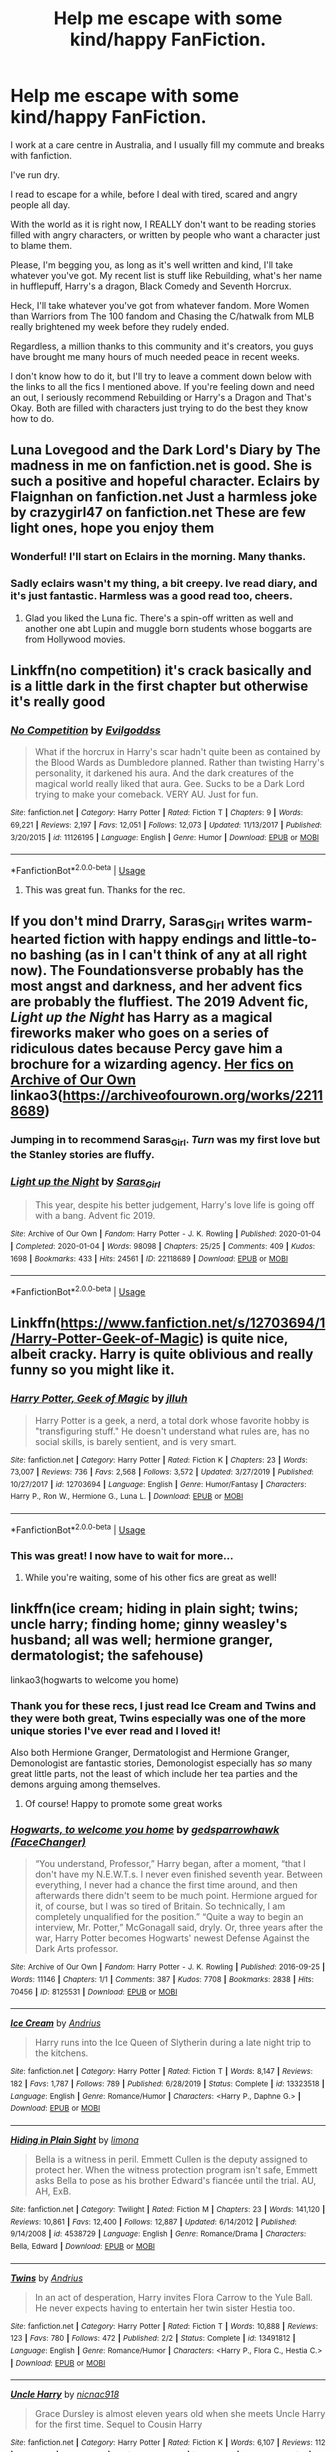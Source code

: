 #+TITLE: Help me escape with some kind/happy FanFiction.

* Help me escape with some kind/happy FanFiction.
:PROPERTIES:
:Author: ChasedCS
:Score: 27
:DateUnix: 1591878499.0
:DateShort: 2020-Jun-11
:FlairText: Request
:END:
I work at a care centre in Australia, and I usually fill my commute and breaks with fanfiction.

I've run dry.

I read to escape for a while, before I deal with tired, scared and angry people all day.

With the world as it is right now, I REALLY don't want to be reading stories filled with angry characters, or written by people who want a character just to blame them.

Please, I'm begging you, as long as it's well written and kind, I'll take whatever you've got. My recent list is stuff like Rebuilding, what's her name in hufflepuff, Harry's a dragon, Black Comedy and Seventh Horcrux.

Heck, I'll take whatever you've got from whatever fandom. More Women than Warriors from The 100 fandom and Chasing the C/hatwalk from MLB really brightened my week before they rudely ended.

Regardless, a million thanks to this community and it's creators, you guys have brought me many hours of much needed peace in recent weeks.

I don't know how to do it, but I'll try to leave a comment down below with the links to all the fics I mentioned above. If you're feeling down and need an out, I seriously recommend Rebuilding or Harry's a Dragon and That's Okay. Both are filled with characters just trying to do the best they know how to do.


** Luna Lovegood and the Dark Lord's Diary by The madness in me on fanfiction.net is good. She is such a positive and hopeful character. Eclairs by Flaignhan on fanfiction.net Just a harmless joke by crazygirl47 on fanfiction.net These are few light ones, hope you enjoy them
:PROPERTIES:
:Author: Pocoyopatoeli
:Score: 11
:DateUnix: 1591879462.0
:DateShort: 2020-Jun-11
:END:

*** Wonderful! I'll start on Eclairs in the morning. Many thanks.
:PROPERTIES:
:Author: ChasedCS
:Score: 3
:DateUnix: 1591879509.0
:DateShort: 2020-Jun-11
:END:


*** Sadly eclairs wasn't my thing, a bit creepy. Ive read diary, and it's just fantastic. Harmless was a good read too, cheers.
:PROPERTIES:
:Author: ChasedCS
:Score: 1
:DateUnix: 1591960787.0
:DateShort: 2020-Jun-12
:END:

**** Glad you liked the Luna fic. There's a spin-off written as well and another one abt Lupin and muggle born students whose boggarts are from Hollywood movies.
:PROPERTIES:
:Author: Pocoyopatoeli
:Score: 1
:DateUnix: 1591971852.0
:DateShort: 2020-Jun-12
:END:


** Linkffn(no competition) it's crack basically and is a little dark in the first chapter but otherwise it's really good
:PROPERTIES:
:Author: Kingslayer629736
:Score: 6
:DateUnix: 1591888843.0
:DateShort: 2020-Jun-11
:END:

*** [[https://www.fanfiction.net/s/11126195/1/][*/No Competition/*]] by [[https://www.fanfiction.net/u/377878/Evilgoddss][/Evilgoddss/]]

#+begin_quote
  What if the horcrux in Harry's scar hadn't quite been as contained by the Blood Wards as Dumbledore planned. Rather than twisting Harry's personality, it darkened his aura. And the dark creatures of the magical world really liked that aura. Gee. Sucks to be a Dark Lord trying to make your comeback. VERY AU. Just for fun.
#+end_quote

^{/Site/:} ^{fanfiction.net} ^{*|*} ^{/Category/:} ^{Harry} ^{Potter} ^{*|*} ^{/Rated/:} ^{Fiction} ^{T} ^{*|*} ^{/Chapters/:} ^{9} ^{*|*} ^{/Words/:} ^{69,221} ^{*|*} ^{/Reviews/:} ^{2,197} ^{*|*} ^{/Favs/:} ^{12,051} ^{*|*} ^{/Follows/:} ^{12,073} ^{*|*} ^{/Updated/:} ^{11/13/2017} ^{*|*} ^{/Published/:} ^{3/20/2015} ^{*|*} ^{/id/:} ^{11126195} ^{*|*} ^{/Language/:} ^{English} ^{*|*} ^{/Genre/:} ^{Humor} ^{*|*} ^{/Download/:} ^{[[http://www.ff2ebook.com/old/ffn-bot/index.php?id=11126195&source=ff&filetype=epub][EPUB]]} ^{or} ^{[[http://www.ff2ebook.com/old/ffn-bot/index.php?id=11126195&source=ff&filetype=mobi][MOBI]]}

--------------

*FanfictionBot*^{2.0.0-beta} | [[https://github.com/tusing/reddit-ffn-bot/wiki/Usage][Usage]]
:PROPERTIES:
:Author: FanfictionBot
:Score: 5
:DateUnix: 1591888856.0
:DateShort: 2020-Jun-11
:END:

**** This was great fun. Thanks for the rec.
:PROPERTIES:
:Author: ChasedCS
:Score: 1
:DateUnix: 1591960744.0
:DateShort: 2020-Jun-12
:END:


** If you don't mind Drarry, Saras_Girl writes warm-hearted fiction with happy endings and little-to-no bashing (as in I can't think of any at all right now). The Foundationsverse probably has the most angst and darkness, and her advent fics are probably the fluffiest. The 2019 Advent fic, /Light up the Night/ has Harry as a magical fireworks maker who goes on a series of ridiculous dates because Percy gave him a brochure for a wizarding agency. [[https://archiveofourown.org/works?utf8=%E2%9C%93&commit=Sort+and+Filter&work_search%5Bsort_column%5D=kudos_count&work_search%5Bother_tag_names%5D=&work_search%5Bexcluded_tag_names%5D=&work_search%5Bcrossover%5D=&work_search%5Bcomplete%5D=&work_search%5Bwords_from%5D=&work_search%5Bwords_to%5D=&work_search%5Bdate_from%5D=&work_search%5Bdate_to%5D=&work_search%5Bquery%5D=&work_search%5Blanguage_id%5D=&fandom_id=136512&pseud_id=Saras_Girl&user_id=Saras_Girl][Her fics on Archive of Our Own]]\\
linkao3([[https://archiveofourown.org/works/22118689]])
:PROPERTIES:
:Author: BridgetCarle
:Score: 7
:DateUnix: 1591896148.0
:DateShort: 2020-Jun-11
:END:

*** Jumping in to recommend Saras_Girl. /Turn/ was my first love but the Stanley stories are fluffy.
:PROPERTIES:
:Author: RookRider
:Score: 3
:DateUnix: 1591935814.0
:DateShort: 2020-Jun-12
:END:


*** [[https://archiveofourown.org/works/22118689][*/Light up the Night/*]] by [[https://www.archiveofourown.org/users/Saras_Girl/pseuds/Saras_Girl][/Saras_Girl/]]

#+begin_quote
  This year, despite his better judgement, Harry's love life is going off with a bang. Advent fic 2019.
#+end_quote

^{/Site/:} ^{Archive} ^{of} ^{Our} ^{Own} ^{*|*} ^{/Fandom/:} ^{Harry} ^{Potter} ^{-} ^{J.} ^{K.} ^{Rowling} ^{*|*} ^{/Published/:} ^{2020-01-04} ^{*|*} ^{/Completed/:} ^{2020-01-04} ^{*|*} ^{/Words/:} ^{98098} ^{*|*} ^{/Chapters/:} ^{25/25} ^{*|*} ^{/Comments/:} ^{409} ^{*|*} ^{/Kudos/:} ^{1698} ^{*|*} ^{/Bookmarks/:} ^{433} ^{*|*} ^{/Hits/:} ^{24561} ^{*|*} ^{/ID/:} ^{22118689} ^{*|*} ^{/Download/:} ^{[[https://archiveofourown.org/downloads/22118689/Light%20up%20the%20Night.epub?updated_at=1578169468][EPUB]]} ^{or} ^{[[https://archiveofourown.org/downloads/22118689/Light%20up%20the%20Night.mobi?updated_at=1578169468][MOBI]]}

--------------

*FanfictionBot*^{2.0.0-beta} | [[https://github.com/tusing/reddit-ffn-bot/wiki/Usage][Usage]]
:PROPERTIES:
:Author: FanfictionBot
:Score: 2
:DateUnix: 1591896950.0
:DateShort: 2020-Jun-11
:END:


** Linkffn([[https://www.fanfiction.net/s/12703694/1/Harry-Potter-Geek-of-Magic]]) is quite nice, albeit cracky. Harry is quite oblivious and really funny so you might like it.
:PROPERTIES:
:Author: wave-or-particle
:Score: 5
:DateUnix: 1591881803.0
:DateShort: 2020-Jun-11
:END:

*** [[https://www.fanfiction.net/s/12703694/1/][*/Harry Potter, Geek of Magic/*]] by [[https://www.fanfiction.net/u/9395907/jlluh][/jlluh/]]

#+begin_quote
  Harry Potter is a geek, a nerd, a total dork whose favorite hobby is "transfiguring stuff." He doesn't understand what rules are, has no social skills, is barely sentient, and is very smart.
#+end_quote

^{/Site/:} ^{fanfiction.net} ^{*|*} ^{/Category/:} ^{Harry} ^{Potter} ^{*|*} ^{/Rated/:} ^{Fiction} ^{K} ^{*|*} ^{/Chapters/:} ^{23} ^{*|*} ^{/Words/:} ^{73,007} ^{*|*} ^{/Reviews/:} ^{736} ^{*|*} ^{/Favs/:} ^{2,568} ^{*|*} ^{/Follows/:} ^{3,572} ^{*|*} ^{/Updated/:} ^{3/27/2019} ^{*|*} ^{/Published/:} ^{10/27/2017} ^{*|*} ^{/id/:} ^{12703694} ^{*|*} ^{/Language/:} ^{English} ^{*|*} ^{/Genre/:} ^{Humor/Fantasy} ^{*|*} ^{/Characters/:} ^{Harry} ^{P.,} ^{Ron} ^{W.,} ^{Hermione} ^{G.,} ^{Luna} ^{L.} ^{*|*} ^{/Download/:} ^{[[http://www.ff2ebook.com/old/ffn-bot/index.php?id=12703694&source=ff&filetype=epub][EPUB]]} ^{or} ^{[[http://www.ff2ebook.com/old/ffn-bot/index.php?id=12703694&source=ff&filetype=mobi][MOBI]]}

--------------

*FanfictionBot*^{2.0.0-beta} | [[https://github.com/tusing/reddit-ffn-bot/wiki/Usage][Usage]]
:PROPERTIES:
:Author: FanfictionBot
:Score: 5
:DateUnix: 1591881811.0
:DateShort: 2020-Jun-11
:END:


*** This was great! I now have to wait for more...
:PROPERTIES:
:Author: ChasedCS
:Score: 2
:DateUnix: 1592143182.0
:DateShort: 2020-Jun-14
:END:

**** While you're waiting, some of his other fics are great as well!
:PROPERTIES:
:Author: wave-or-particle
:Score: 2
:DateUnix: 1592182446.0
:DateShort: 2020-Jun-15
:END:


** linkffn(ice cream; hiding in plain sight; twins; uncle harry; finding home; ginny weasley's husband; all was well; hermione granger, dermatologist; the safehouse)

linkao3(hogwarts to welcome you home)
:PROPERTIES:
:Score: 5
:DateUnix: 1591935998.0
:DateShort: 2020-Jun-12
:END:

*** Thank you for these recs, I just read Ice Cream and Twins and they were both great, Twins especially was one of the more unique stories I've ever read and I loved it!

Also both Hermione Granger, Dermatologist and Hermione Granger, Demonologist are fantastic stories, Demonologist especially has /so/ many great little parts, not the least of which include her tea parties and the demons arguing among themselves.
:PROPERTIES:
:Author: Buffy11bnl
:Score: 3
:DateUnix: 1591971198.0
:DateShort: 2020-Jun-12
:END:

**** Of course! Happy to promote some great works
:PROPERTIES:
:Score: 2
:DateUnix: 1591975637.0
:DateShort: 2020-Jun-12
:END:


*** [[https://archiveofourown.org/works/8125531][*/Hogwarts, to welcome you home/*]] by [[https://www.archiveofourown.org/users/FaceChanger/pseuds/gedsparrowhawk][/gedsparrowhawk (FaceChanger)/]]

#+begin_quote
  “You understand, Professor,” Harry began, after a moment, “that I don't have my N.E.W.T.s. I never even finished seventh year. Between everything, I never had a chance the first time around, and then afterwards there didn't seem to be much point. Hermione argued for it, of course, but I was so tired of Britain. So technically, I am completely unqualified for the position.” “Quite a way to begin an interview, Mr. Potter,” McGonagall said, dryly. Or, three years after the war, Harry Potter becomes Hogwarts' newest Defense Against the Dark Arts professor.
#+end_quote

^{/Site/:} ^{Archive} ^{of} ^{Our} ^{Own} ^{*|*} ^{/Fandom/:} ^{Harry} ^{Potter} ^{-} ^{J.} ^{K.} ^{Rowling} ^{*|*} ^{/Published/:} ^{2016-09-25} ^{*|*} ^{/Words/:} ^{11146} ^{*|*} ^{/Chapters/:} ^{1/1} ^{*|*} ^{/Comments/:} ^{387} ^{*|*} ^{/Kudos/:} ^{7708} ^{*|*} ^{/Bookmarks/:} ^{2838} ^{*|*} ^{/Hits/:} ^{70456} ^{*|*} ^{/ID/:} ^{8125531} ^{*|*} ^{/Download/:} ^{[[https://archiveofourown.org/downloads/8125531/Hogwarts%20to%20welcome%20you.epub?updated_at=1578951073][EPUB]]} ^{or} ^{[[https://archiveofourown.org/downloads/8125531/Hogwarts%20to%20welcome%20you.mobi?updated_at=1578951073][MOBI]]}

--------------

[[https://www.fanfiction.net/s/13323518/1/][*/Ice Cream/*]] by [[https://www.fanfiction.net/u/829951/Andrius][/Andrius/]]

#+begin_quote
  Harry runs into the Ice Queen of Slytherin during a late night trip to the kitchens.
#+end_quote

^{/Site/:} ^{fanfiction.net} ^{*|*} ^{/Category/:} ^{Harry} ^{Potter} ^{*|*} ^{/Rated/:} ^{Fiction} ^{T} ^{*|*} ^{/Words/:} ^{8,147} ^{*|*} ^{/Reviews/:} ^{182} ^{*|*} ^{/Favs/:} ^{1,787} ^{*|*} ^{/Follows/:} ^{789} ^{*|*} ^{/Published/:} ^{6/28/2019} ^{*|*} ^{/Status/:} ^{Complete} ^{*|*} ^{/id/:} ^{13323518} ^{*|*} ^{/Language/:} ^{English} ^{*|*} ^{/Genre/:} ^{Romance/Humor} ^{*|*} ^{/Characters/:} ^{<Harry} ^{P.,} ^{Daphne} ^{G.>} ^{*|*} ^{/Download/:} ^{[[http://www.ff2ebook.com/old/ffn-bot/index.php?id=13323518&source=ff&filetype=epub][EPUB]]} ^{or} ^{[[http://www.ff2ebook.com/old/ffn-bot/index.php?id=13323518&source=ff&filetype=mobi][MOBI]]}

--------------

[[https://www.fanfiction.net/s/4538729/1/][*/Hiding in Plain Sight/*]] by [[https://www.fanfiction.net/u/32812/limona][/limona/]]

#+begin_quote
  Bella is a witness in peril. Emmett Cullen is the deputy assigned to protect her. When the witness protection program isn't safe, Emmett asks Bella to pose as his brother Edward's fiancée until the trial. AU, AH, ExB.
#+end_quote

^{/Site/:} ^{fanfiction.net} ^{*|*} ^{/Category/:} ^{Twilight} ^{*|*} ^{/Rated/:} ^{Fiction} ^{M} ^{*|*} ^{/Chapters/:} ^{23} ^{*|*} ^{/Words/:} ^{141,120} ^{*|*} ^{/Reviews/:} ^{10,861} ^{*|*} ^{/Favs/:} ^{12,400} ^{*|*} ^{/Follows/:} ^{12,887} ^{*|*} ^{/Updated/:} ^{6/14/2012} ^{*|*} ^{/Published/:} ^{9/14/2008} ^{*|*} ^{/id/:} ^{4538729} ^{*|*} ^{/Language/:} ^{English} ^{*|*} ^{/Genre/:} ^{Romance/Drama} ^{*|*} ^{/Characters/:} ^{Bella,} ^{Edward} ^{*|*} ^{/Download/:} ^{[[http://www.ff2ebook.com/old/ffn-bot/index.php?id=4538729&source=ff&filetype=epub][EPUB]]} ^{or} ^{[[http://www.ff2ebook.com/old/ffn-bot/index.php?id=4538729&source=ff&filetype=mobi][MOBI]]}

--------------

[[https://www.fanfiction.net/s/13491812/1/][*/Twins/*]] by [[https://www.fanfiction.net/u/829951/Andrius][/Andrius/]]

#+begin_quote
  In an act of desperation, Harry invites Flora Carrow to the Yule Ball. He never expects having to entertain her twin sister Hestia too.
#+end_quote

^{/Site/:} ^{fanfiction.net} ^{*|*} ^{/Category/:} ^{Harry} ^{Potter} ^{*|*} ^{/Rated/:} ^{Fiction} ^{T} ^{*|*} ^{/Words/:} ^{10,888} ^{*|*} ^{/Reviews/:} ^{123} ^{*|*} ^{/Favs/:} ^{780} ^{*|*} ^{/Follows/:} ^{472} ^{*|*} ^{/Published/:} ^{2/2} ^{*|*} ^{/Status/:} ^{Complete} ^{*|*} ^{/id/:} ^{13491812} ^{*|*} ^{/Language/:} ^{English} ^{*|*} ^{/Genre/:} ^{Romance/Humor} ^{*|*} ^{/Characters/:} ^{<Harry} ^{P.,} ^{Flora} ^{C.,} ^{Hestia} ^{C.>} ^{*|*} ^{/Download/:} ^{[[http://www.ff2ebook.com/old/ffn-bot/index.php?id=13491812&source=ff&filetype=epub][EPUB]]} ^{or} ^{[[http://www.ff2ebook.com/old/ffn-bot/index.php?id=13491812&source=ff&filetype=mobi][MOBI]]}

--------------

[[https://www.fanfiction.net/s/11958198/1/][*/Uncle Harry/*]] by [[https://www.fanfiction.net/u/2670209/nicnac918][/nicnac918/]]

#+begin_quote
  Grace Dursley is almost eleven years old when she meets Uncle Harry for the first time. Sequel to Cousin Harry
#+end_quote

^{/Site/:} ^{fanfiction.net} ^{*|*} ^{/Category/:} ^{Harry} ^{Potter} ^{*|*} ^{/Rated/:} ^{Fiction} ^{K} ^{*|*} ^{/Words/:} ^{6,107} ^{*|*} ^{/Reviews/:} ^{112} ^{*|*} ^{/Favs/:} ^{1,081} ^{*|*} ^{/Follows/:} ^{590} ^{*|*} ^{/Published/:} ^{5/21/2016} ^{*|*} ^{/id/:} ^{11958198} ^{*|*} ^{/Language/:} ^{English} ^{*|*} ^{/Genre/:} ^{Family} ^{*|*} ^{/Characters/:} ^{<Harry} ^{P.,} ^{Ginny} ^{W.>} ^{Dudley} ^{D.,} ^{OC} ^{*|*} ^{/Download/:} ^{[[http://www.ff2ebook.com/old/ffn-bot/index.php?id=11958198&source=ff&filetype=epub][EPUB]]} ^{or} ^{[[http://www.ff2ebook.com/old/ffn-bot/index.php?id=11958198&source=ff&filetype=mobi][MOBI]]}

--------------

[[https://www.fanfiction.net/s/12891721/1/][*/Finding Home/*]] by [[https://www.fanfiction.net/u/7921994/Imagigamegirl][/Imagigamegirl/]]

#+begin_quote
  Hat Kid was a simple girl, finding her way back home with all Time Pieces in hand. But a nearby planet had other plans for her. Join Hat Kid as she journeys through a new world. Making new friends and enemies, exploring new places, and trying on new hats. Rated T just in case. Basically a narration of the game, but with some extra details to add a bit more to the story.
#+end_quote

^{/Site/:} ^{fanfiction.net} ^{*|*} ^{/Category/:} ^{A} ^{Hat} ^{in} ^{Time} ^{*|*} ^{/Rated/:} ^{Fiction} ^{T} ^{*|*} ^{/Chapters/:} ^{31} ^{*|*} ^{/Words/:} ^{105,792} ^{*|*} ^{/Reviews/:} ^{93} ^{*|*} ^{/Favs/:} ^{102} ^{*|*} ^{/Follows/:} ^{63} ^{*|*} ^{/Updated/:} ^{9/28/2018} ^{*|*} ^{/Published/:} ^{4/4/2018} ^{*|*} ^{/Status/:} ^{Complete} ^{*|*} ^{/id/:} ^{12891721} ^{*|*} ^{/Language/:} ^{English} ^{*|*} ^{/Genre/:} ^{Adventure/Friendship} ^{*|*} ^{/Download/:} ^{[[http://www.ff2ebook.com/old/ffn-bot/index.php?id=12891721&source=ff&filetype=epub][EPUB]]} ^{or} ^{[[http://www.ff2ebook.com/old/ffn-bot/index.php?id=12891721&source=ff&filetype=mobi][MOBI]]}

--------------

[[https://www.fanfiction.net/s/13083602/1/][*/Ginny Weasley's Husband/*]] by [[https://www.fanfiction.net/u/8435810/QueenNene][/QueenNene/]]

#+begin_quote
  "Look mum! Do you know who this is!" The little girl asked excitedly. The woman's eyes flicked up to his forehead and Harry saw the look of recognition on her face. "Of course I do, darling." One Shot. Fluff. HarryxGinny
#+end_quote

^{/Site/:} ^{fanfiction.net} ^{*|*} ^{/Category/:} ^{Harry} ^{Potter} ^{*|*} ^{/Rated/:} ^{Fiction} ^{K} ^{*|*} ^{/Chapters/:} ^{2} ^{*|*} ^{/Words/:} ^{998} ^{*|*} ^{/Reviews/:} ^{43} ^{*|*} ^{/Favs/:} ^{137} ^{*|*} ^{/Follows/:} ^{28} ^{*|*} ^{/Updated/:} ^{12/14/2018} ^{*|*} ^{/Published/:} ^{10/4/2018} ^{*|*} ^{/Status/:} ^{Complete} ^{*|*} ^{/id/:} ^{13083602} ^{*|*} ^{/Language/:} ^{English} ^{*|*} ^{/Genre/:} ^{Humor} ^{*|*} ^{/Characters/:} ^{Harry} ^{P.,} ^{Ginny} ^{W.} ^{*|*} ^{/Download/:} ^{[[http://www.ff2ebook.com/old/ffn-bot/index.php?id=13083602&source=ff&filetype=epub][EPUB]]} ^{or} ^{[[http://www.ff2ebook.com/old/ffn-bot/index.php?id=13083602&source=ff&filetype=mobi][MOBI]]}

--------------

[[https://www.fanfiction.net/s/12680842/1/][*/All Was Well/*]] by [[https://www.fanfiction.net/u/8564174/phantasmoon][/phantasmoon/]]

#+begin_quote
  AU. A One-Shot where Harry has a peaceful life with his wife after the war.
#+end_quote

^{/Site/:} ^{fanfiction.net} ^{*|*} ^{/Category/:} ^{Harry} ^{Potter} ^{*|*} ^{/Rated/:} ^{Fiction} ^{K+} ^{*|*} ^{/Words/:} ^{2,609} ^{*|*} ^{/Reviews/:} ^{13} ^{*|*} ^{/Favs/:} ^{73} ^{*|*} ^{/Follows/:} ^{32} ^{*|*} ^{/Published/:} ^{10/8/2017} ^{*|*} ^{/Status/:} ^{Complete} ^{*|*} ^{/id/:} ^{12680842} ^{*|*} ^{/Language/:} ^{English} ^{*|*} ^{/Genre/:} ^{Family} ^{*|*} ^{/Characters/:} ^{Harry} ^{P.,} ^{Daphne} ^{G.,} ^{OC} ^{*|*} ^{/Download/:} ^{[[http://www.ff2ebook.com/old/ffn-bot/index.php?id=12680842&source=ff&filetype=epub][EPUB]]} ^{or} ^{[[http://www.ff2ebook.com/old/ffn-bot/index.php?id=12680842&source=ff&filetype=mobi][MOBI]]}

--------------

*FanfictionBot*^{2.0.0-beta} | [[https://github.com/tusing/reddit-ffn-bot/wiki/Usage][Usage]]
:PROPERTIES:
:Author: FanfictionBot
:Score: 2
:DateUnix: 1591936086.0
:DateShort: 2020-Jun-12
:END:


*** [[https://www.fanfiction.net/s/12644815/1/][*/Hermione Granger, Dermatologist/*]] by [[https://www.fanfiction.net/u/6872861/BrilliantLady][/BrilliantLady/]]

#+begin_quote
  Hermione makes new friends at Hogwarts -- and one lifelong enemy -- with her newfound love for proper skin and hair care. The wizarding world will be changed forever! A silly idea turned serious, and dedicated to those who skim read the title of my fic "Hermione Granger, Demonologist" a bit too fast. Hermione POV, humour, no pairings, complete.
#+end_quote

^{/Site/:} ^{fanfiction.net} ^{*|*} ^{/Category/:} ^{Harry} ^{Potter} ^{*|*} ^{/Rated/:} ^{Fiction} ^{K} ^{*|*} ^{/Words/:} ^{9,412} ^{*|*} ^{/Reviews/:} ^{92} ^{*|*} ^{/Favs/:} ^{500} ^{*|*} ^{/Follows/:} ^{218} ^{*|*} ^{/Published/:} ^{9/7/2017} ^{*|*} ^{/Status/:} ^{Complete} ^{*|*} ^{/id/:} ^{12644815} ^{*|*} ^{/Language/:} ^{English} ^{*|*} ^{/Genre/:} ^{Fantasy/Friendship} ^{*|*} ^{/Characters/:} ^{Harry} ^{P.,} ^{Hermione} ^{G.,} ^{Parvati} ^{P.,} ^{Eloise} ^{M.} ^{*|*} ^{/Download/:} ^{[[http://www.ff2ebook.com/old/ffn-bot/index.php?id=12644815&source=ff&filetype=epub][EPUB]]} ^{or} ^{[[http://www.ff2ebook.com/old/ffn-bot/index.php?id=12644815&source=ff&filetype=mobi][MOBI]]}

--------------

[[https://www.fanfiction.net/s/10758207/1/][*/The Safehouse/*]] by [[https://www.fanfiction.net/u/3317782/Angelikah][/Angelikah/]]

#+begin_quote
  Rebekah and Hope aren't the only ones stuck in Maine. Klaus Mikaelson had more than one weakness, so he told his sister to make a quick stop in Virginia. And, no matter how cute the baby is, Weakness #2 is so, totally not okay with this situation. Seriously. Post 5x22 (TVD and TO). Klaroline.
#+end_quote

^{/Site/:} ^{fanfiction.net} ^{*|*} ^{/Category/:} ^{Vampire} ^{Diaries} ^{*|*} ^{/Rated/:} ^{Fiction} ^{M} ^{*|*} ^{/Chapters/:} ^{11} ^{*|*} ^{/Words/:} ^{60,385} ^{*|*} ^{/Reviews/:} ^{282} ^{*|*} ^{/Favs/:} ^{755} ^{*|*} ^{/Follows/:} ^{463} ^{*|*} ^{/Updated/:} ^{11/9/2014} ^{*|*} ^{/Published/:} ^{10/14/2014} ^{*|*} ^{/Status/:} ^{Complete} ^{*|*} ^{/id/:} ^{10758207} ^{*|*} ^{/Language/:} ^{English} ^{*|*} ^{/Genre/:} ^{Romance/Family} ^{*|*} ^{/Characters/:} ^{<Caroline} ^{F.,} ^{Klaus>} ^{Rebekah} ^{*|*} ^{/Download/:} ^{[[http://www.ff2ebook.com/old/ffn-bot/index.php?id=10758207&source=ff&filetype=epub][EPUB]]} ^{or} ^{[[http://www.ff2ebook.com/old/ffn-bot/index.php?id=10758207&source=ff&filetype=mobi][MOBI]]}

--------------

*FanfictionBot*^{2.0.0-beta} | [[https://github.com/tusing/reddit-ffn-bot/wiki/Usage][Usage]]
:PROPERTIES:
:Author: FanfictionBot
:Score: 1
:DateUnix: 1591936099.0
:DateShort: 2020-Jun-12
:END:

**** Hogwarts to welcome you home will always have a special place in my heart. Just finished Ice Queen, and it was a breath of fresh air. Many thanks as I move on to your other recommendations.
:PROPERTIES:
:Author: ChasedCS
:Score: 3
:DateUnix: 1591961791.0
:DateShort: 2020-Jun-12
:END:

***** It looks like a few didn't work, so I'm linking the right ones below!

linkffn(8937860; 8148717; 12282305; 12775209)
:PROPERTIES:
:Score: 2
:DateUnix: 1591975777.0
:DateShort: 2020-Jun-12
:END:

****** [[https://www.fanfiction.net/s/8937860/1/][*/Hiding in Plain Sight/*]] by [[https://www.fanfiction.net/u/1298529/Clell65619][/Clell65619/]]

#+begin_quote
  The summer prior to 6th year Harry deals with Tom in a decisive, if accidental manner. That summer Harry gets a girl friend in Susan Bones, and sets about some self improvement. It is after this change to himself he discovers something a bit disturbing about the Wizarding World, something that Hermione Granger is determined to use to her advantage.
#+end_quote

^{/Site/:} ^{fanfiction.net} ^{*|*} ^{/Category/:} ^{Harry} ^{Potter} ^{*|*} ^{/Rated/:} ^{Fiction} ^{T} ^{*|*} ^{/Words/:} ^{10,665} ^{*|*} ^{/Reviews/:} ^{578} ^{*|*} ^{/Favs/:} ^{4,491} ^{*|*} ^{/Follows/:} ^{1,350} ^{*|*} ^{/Published/:} ^{1/23/2013} ^{*|*} ^{/Status/:} ^{Complete} ^{*|*} ^{/id/:} ^{8937860} ^{*|*} ^{/Language/:} ^{English} ^{*|*} ^{/Genre/:} ^{Humor/Adventure} ^{*|*} ^{/Characters/:} ^{Harry} ^{P.,} ^{Susan} ^{B.} ^{*|*} ^{/Download/:} ^{[[http://www.ff2ebook.com/old/ffn-bot/index.php?id=8937860&source=ff&filetype=epub][EPUB]]} ^{or} ^{[[http://www.ff2ebook.com/old/ffn-bot/index.php?id=8937860&source=ff&filetype=mobi][MOBI]]}

--------------

[[https://www.fanfiction.net/s/8148717/1/][*/Finding Home/*]] by [[https://www.fanfiction.net/u/2042977/cywsaphyre][/cywsaphyre/]]

#+begin_quote
  When Harry finally accepted the fact that he had stopped aging, ten years had passed and he knew it was time to leave. AU.
#+end_quote

^{/Site/:} ^{fanfiction.net} ^{*|*} ^{/Category/:} ^{Harry} ^{Potter} ^{+} ^{Avengers} ^{Crossover} ^{*|*} ^{/Rated/:} ^{Fiction} ^{T} ^{*|*} ^{/Chapters/:} ^{15} ^{*|*} ^{/Words/:} ^{61,162} ^{*|*} ^{/Reviews/:} ^{2,847} ^{*|*} ^{/Favs/:} ^{14,879} ^{*|*} ^{/Follows/:} ^{7,355} ^{*|*} ^{/Updated/:} ^{2/18/2013} ^{*|*} ^{/Published/:} ^{5/25/2012} ^{*|*} ^{/Status/:} ^{Complete} ^{*|*} ^{/id/:} ^{8148717} ^{*|*} ^{/Language/:} ^{English} ^{*|*} ^{/Genre/:} ^{Adventure/Friendship} ^{*|*} ^{/Characters/:} ^{Harry} ^{P.} ^{*|*} ^{/Download/:} ^{[[http://www.ff2ebook.com/old/ffn-bot/index.php?id=8148717&source=ff&filetype=epub][EPUB]]} ^{or} ^{[[http://www.ff2ebook.com/old/ffn-bot/index.php?id=8148717&source=ff&filetype=mobi][MOBI]]}

--------------

[[https://www.fanfiction.net/s/12282305/1/][*/Uncle Harry/*]] by [[https://www.fanfiction.net/u/4897293/LiveLaughLove728][/LiveLaughLove728/]]

#+begin_quote
  "While the children were all very close with their aunts and uncles, close-knit as they all were with each other, there was no mistaking the obvious special liking they all had for Uncle Harry. Not to mention the liking he had for them."
#+end_quote

^{/Site/:} ^{fanfiction.net} ^{*|*} ^{/Category/:} ^{Harry} ^{Potter} ^{*|*} ^{/Rated/:} ^{Fiction} ^{K+} ^{*|*} ^{/Words/:} ^{2,721} ^{*|*} ^{/Reviews/:} ^{18} ^{*|*} ^{/Favs/:} ^{121} ^{*|*} ^{/Follows/:} ^{29} ^{*|*} ^{/Published/:} ^{12/20/2016} ^{*|*} ^{/Status/:} ^{Complete} ^{*|*} ^{/id/:} ^{12282305} ^{*|*} ^{/Language/:} ^{English} ^{*|*} ^{/Genre/:} ^{Family} ^{*|*} ^{/Characters/:} ^{Harry} ^{P.} ^{*|*} ^{/Download/:} ^{[[http://www.ff2ebook.com/old/ffn-bot/index.php?id=12282305&source=ff&filetype=epub][EPUB]]} ^{or} ^{[[http://www.ff2ebook.com/old/ffn-bot/index.php?id=12282305&source=ff&filetype=mobi][MOBI]]}

--------------

*FanfictionBot*^{2.0.0-beta} | [[https://github.com/tusing/reddit-ffn-bot/wiki/Usage][Usage]]
:PROPERTIES:
:Author: FanfictionBot
:Score: 1
:DateUnix: 1591975813.0
:DateShort: 2020-Jun-12
:END:


***** Hogwarts to welcome you home is just so pure I had to include it. And I hope you like the others!
:PROPERTIES:
:Score: 1
:DateUnix: 1591975586.0
:DateShort: 2020-Jun-12
:END:


** linkffn(The Best Revenge) is a very wholesome fic with mentor Snape and Hufflepuff Harry who befriends a lot of people.

linkffn(Oh God Not Again) and linkffn(When in Doubt, Obliviate) are great for some laughs.

Seconding linkffn(Luna Lovegood and the Dark Lord's Diary).
:PROPERTIES:
:Author: sailingg
:Score: 3
:DateUnix: 1591894343.0
:DateShort: 2020-Jun-11
:END:

*** [[https://www.fanfiction.net/s/4912291/1/][*/The Best Revenge/*]] by [[https://www.fanfiction.net/u/352534/Arsinoe-de-Blassenville][/Arsinoe de Blassenville/]]

#+begin_quote
  AU. Yes, the old Snape retrieves Harry from the Dursleys formula. I just had to write one. Everything changes, because the best revenge is living well. T for Mentor Snape's occasional naughty language. Supportive Minerva. Over three million hits!
#+end_quote

^{/Site/:} ^{fanfiction.net} ^{*|*} ^{/Category/:} ^{Harry} ^{Potter} ^{*|*} ^{/Rated/:} ^{Fiction} ^{T} ^{*|*} ^{/Chapters/:} ^{47} ^{*|*} ^{/Words/:} ^{213,669} ^{*|*} ^{/Reviews/:} ^{6,829} ^{*|*} ^{/Favs/:} ^{10,299} ^{*|*} ^{/Follows/:} ^{5,161} ^{*|*} ^{/Updated/:} ^{9/10/2011} ^{*|*} ^{/Published/:} ^{3/9/2009} ^{*|*} ^{/Status/:} ^{Complete} ^{*|*} ^{/id/:} ^{4912291} ^{*|*} ^{/Language/:} ^{English} ^{*|*} ^{/Genre/:} ^{Drama/Adventure} ^{*|*} ^{/Characters/:} ^{Harry} ^{P.,} ^{Severus} ^{S.} ^{*|*} ^{/Download/:} ^{[[http://www.ff2ebook.com/old/ffn-bot/index.php?id=4912291&source=ff&filetype=epub][EPUB]]} ^{or} ^{[[http://www.ff2ebook.com/old/ffn-bot/index.php?id=4912291&source=ff&filetype=mobi][MOBI]]}

--------------

[[https://www.fanfiction.net/s/4536005/1/][*/Oh God Not Again!/*]] by [[https://www.fanfiction.net/u/674180/Sarah1281][/Sarah1281/]]

#+begin_quote
  So maybe everything didn't work out perfectly for Harry. Still, most of his friends survived, he'd gotten married, and was about to become a father. If only he'd have stayed away from the Veil, he wouldn't have had to go back and do everything AGAIN.
#+end_quote

^{/Site/:} ^{fanfiction.net} ^{*|*} ^{/Category/:} ^{Harry} ^{Potter} ^{*|*} ^{/Rated/:} ^{Fiction} ^{K+} ^{*|*} ^{/Chapters/:} ^{50} ^{*|*} ^{/Words/:} ^{162,639} ^{*|*} ^{/Reviews/:} ^{14,936} ^{*|*} ^{/Favs/:} ^{23,409} ^{*|*} ^{/Follows/:} ^{9,506} ^{*|*} ^{/Updated/:} ^{12/22/2009} ^{*|*} ^{/Published/:} ^{9/13/2008} ^{*|*} ^{/Status/:} ^{Complete} ^{*|*} ^{/id/:} ^{4536005} ^{*|*} ^{/Language/:} ^{English} ^{*|*} ^{/Genre/:} ^{Humor/Parody} ^{*|*} ^{/Characters/:} ^{Harry} ^{P.} ^{*|*} ^{/Download/:} ^{[[http://www.ff2ebook.com/old/ffn-bot/index.php?id=4536005&source=ff&filetype=epub][EPUB]]} ^{or} ^{[[http://www.ff2ebook.com/old/ffn-bot/index.php?id=4536005&source=ff&filetype=mobi][MOBI]]}

--------------

[[https://www.fanfiction.net/s/6635363/1/][*/When In Doubt, Obliviate/*]] by [[https://www.fanfiction.net/u/674180/Sarah1281][/Sarah1281/]]

#+begin_quote
  When a chance meeting reveals Harry's planned fate to Lockhart, he knows what he has to do: rescue him and raise him as his own to properly manage his celebrity status. Harry gets a magical upbringing, Lockhart gets the Boy-Who-Lived...everybody wins!
#+end_quote

^{/Site/:} ^{fanfiction.net} ^{*|*} ^{/Category/:} ^{Harry} ^{Potter} ^{*|*} ^{/Rated/:} ^{Fiction} ^{K+} ^{*|*} ^{/Chapters/:} ^{38} ^{*|*} ^{/Words/:} ^{114,644} ^{*|*} ^{/Reviews/:} ^{2,842} ^{*|*} ^{/Favs/:} ^{3,313} ^{*|*} ^{/Follows/:} ^{2,056} ^{*|*} ^{/Updated/:} ^{8/22/2012} ^{*|*} ^{/Published/:} ^{1/8/2011} ^{*|*} ^{/Status/:} ^{Complete} ^{*|*} ^{/id/:} ^{6635363} ^{*|*} ^{/Language/:} ^{English} ^{*|*} ^{/Genre/:} ^{Humor/Friendship} ^{*|*} ^{/Characters/:} ^{Harry} ^{P.,} ^{Gilderoy} ^{L.} ^{*|*} ^{/Download/:} ^{[[http://www.ff2ebook.com/old/ffn-bot/index.php?id=6635363&source=ff&filetype=epub][EPUB]]} ^{or} ^{[[http://www.ff2ebook.com/old/ffn-bot/index.php?id=6635363&source=ff&filetype=mobi][MOBI]]}

--------------

[[https://www.fanfiction.net/s/12407442/1/][*/Luna Lovegood and the Dark Lord's Diary/*]] by [[https://www.fanfiction.net/u/6415261/The-madness-in-me][/The madness in me/]]

#+begin_quote
  Tom Riddle's plans fall through when Ginny Weasley loses his diary shortly after starting her first year and it is found by one Luna Lovegood. A series of bizarre conversations follow. Luna? - Yes Tom? - I've been giving this a lot of thought...and I believe you may be insane. (Not crack. Plot takes a while to appear but it's there) See last chapter for fan art and translations.
#+end_quote

^{/Site/:} ^{fanfiction.net} ^{*|*} ^{/Category/:} ^{Harry} ^{Potter} ^{*|*} ^{/Rated/:} ^{Fiction} ^{K} ^{*|*} ^{/Chapters/:} ^{101} ^{*|*} ^{/Words/:} ^{72,290} ^{*|*} ^{/Reviews/:} ^{3,988} ^{*|*} ^{/Favs/:} ^{3,648} ^{*|*} ^{/Follows/:} ^{3,424} ^{*|*} ^{/Updated/:} ^{5/27} ^{*|*} ^{/Published/:} ^{3/16/2017} ^{*|*} ^{/Status/:} ^{Complete} ^{*|*} ^{/id/:} ^{12407442} ^{*|*} ^{/Language/:} ^{English} ^{*|*} ^{/Genre/:} ^{Humor} ^{*|*} ^{/Characters/:} ^{Luna} ^{L.,} ^{Tom} ^{R.} ^{Jr.} ^{*|*} ^{/Download/:} ^{[[http://www.ff2ebook.com/old/ffn-bot/index.php?id=12407442&source=ff&filetype=epub][EPUB]]} ^{or} ^{[[http://www.ff2ebook.com/old/ffn-bot/index.php?id=12407442&source=ff&filetype=mobi][MOBI]]}

--------------

*FanfictionBot*^{2.0.0-beta} | [[https://github.com/tusing/reddit-ffn-bot/wiki/Usage][Usage]]
:PROPERTIES:
:Author: FanfictionBot
:Score: 3
:DateUnix: 1591894356.0
:DateShort: 2020-Jun-11
:END:


** Since you're familiar with Ladybug, I'll mention linkao3(How to Fake a Marriage). Over 300k words of mostly domestic fluff, Marinette and Adrien being supportive partners to each other as they venture out into work and university. Also has a (shorter) sequel.

linkffn(What's Her Name in Hufflepuff) is lighthearted and fun. The protagonist very much does her own thing, occasionally helping to stop Voldemort but mostly just living life.
:PROPERTIES:
:Author: thrawnca
:Score: 3
:DateUnix: 1591904822.0
:DateShort: 2020-Jun-12
:END:

*** [[https://archiveofourown.org/works/12684570][*/How To Fake A Marriage/*]] by [[https://www.archiveofourown.org/users/quicksilversquared/pseuds/quicksilversquared][/quicksilversquared/]]

#+begin_quote
  Adrien Agreste is excited to go to London to get a degree in Physics- but he's less excited about the ridiculous list of rules his father keeps giving him, especially since it's clear that his father doesn't trust his judgement at all.So what better way to rebel than to fake a wedding with one of his friends as soon as he gets to London?
#+end_quote

^{/Site/:} ^{Archive} ^{of} ^{Our} ^{Own} ^{*|*} ^{/Fandom/:} ^{Miraculous} ^{Ladybug} ^{*|*} ^{/Published/:} ^{2017-11-10} ^{*|*} ^{/Completed/:} ^{2019-02-20} ^{*|*} ^{/Words/:} ^{300695} ^{*|*} ^{/Chapters/:} ^{48/48} ^{*|*} ^{/Comments/:} ^{1654} ^{*|*} ^{/Kudos/:} ^{3691} ^{*|*} ^{/Bookmarks/:} ^{566} ^{*|*} ^{/Hits/:} ^{76688} ^{*|*} ^{/ID/:} ^{12684570} ^{*|*} ^{/Download/:} ^{[[https://archiveofourown.org/downloads/12684570/How%20To%20Fake%20A%20Marriage.epub?updated_at=1561582892][EPUB]]} ^{or} ^{[[https://archiveofourown.org/downloads/12684570/How%20To%20Fake%20A%20Marriage.mobi?updated_at=1561582892][MOBI]]}

--------------

[[https://www.fanfiction.net/s/13041698/1/][*/What's Her Name in Hufflepuff/*]] by [[https://www.fanfiction.net/u/12472/ashez2ashes][/ashez2ashes/]]

#+begin_quote
  There's still a lot to explore and experience in a world full of magic even if you never become a main character. In Hufflepuff house, you'll make friendships that will last a lifetime. Also, we have a table of infinite snacks. Gen/Friendship. First Year Complete.
#+end_quote

^{/Site/:} ^{fanfiction.net} ^{*|*} ^{/Category/:} ^{Harry} ^{Potter} ^{*|*} ^{/Rated/:} ^{Fiction} ^{T} ^{*|*} ^{/Chapters/:} ^{29} ^{*|*} ^{/Words/:} ^{183,424} ^{*|*} ^{/Reviews/:} ^{659} ^{*|*} ^{/Favs/:} ^{1,153} ^{*|*} ^{/Follows/:} ^{1,573} ^{*|*} ^{/Updated/:} ^{5/3} ^{*|*} ^{/Published/:} ^{8/20/2018} ^{*|*} ^{/id/:} ^{13041698} ^{*|*} ^{/Language/:} ^{English} ^{*|*} ^{/Genre/:} ^{Friendship/Humor} ^{*|*} ^{/Characters/:} ^{Susan} ^{B.,} ^{Hannah} ^{A.,} ^{OC,} ^{Eloise} ^{M.} ^{*|*} ^{/Download/:} ^{[[http://www.ff2ebook.com/old/ffn-bot/index.php?id=13041698&source=ff&filetype=epub][EPUB]]} ^{or} ^{[[http://www.ff2ebook.com/old/ffn-bot/index.php?id=13041698&source=ff&filetype=mobi][MOBI]]}

--------------

*FanfictionBot*^{2.0.0-beta} | [[https://github.com/tusing/reddit-ffn-bot/wiki/Usage][Usage]]
:PROPERTIES:
:Author: FanfictionBot
:Score: 1
:DateUnix: 1591904859.0
:DateShort: 2020-Jun-12
:END:


** If your cool with slash and severitus, I cant recommend blood by the lord of chaos enough.

It's a very wholesome family au, with some growing pains. Handles sexuality pretty well, and Ron doesnt get bashed. I don't want to spoil any twists, but I highly recommend giving this a read.

[[https://archiveofourown.org/works/3089927/chapters/6696266]]
:PROPERTIES:
:Author: trashelf
:Score: 3
:DateUnix: 1591912307.0
:DateShort: 2020-Jun-12
:END:


** Here are some of my favorite funny stories:

linkffn(I Wouldn't Exactly Call That Sitting by dogbertcarroll). Buffy the Vampire Slayer. Xander takes care of Dawn, and ends up on reality TV.

linkffn(Big Trouble in Old England by meteoricshipyards). HP crossed with Big Trouble in Little China. Great fun.

linkffn(Harry Potter and the Alternate Tournament by twistyguru). HP/Disney. Harry is entered into the Tournament as a student of the Mary Poppins Institute.

linkffn(Harry Potter and the Truth about the Veil by criminally charmed). HP/Muppets one-shot.

linkffn(Harry Potter and the Sun Source by Clell65619). HP crossed with The Destroyer novels. Harry is taken from the Dursleys' doorstep by Chiun.

linkffn(Agent O by Rorschach's Blot). Hedwig-centric. Fun with terrorists.

linkffn(Reunion by Rorschach's Blot). Mass time-travel redo.

linkffn(The Inner Eye of Harry Potter by jbern). Harry brought up by Trelawney.

linkffn(Harry Potter and the Champion's Champion by Driftwood1965). A bit juvenile in parts, but funny. Harry kills two birds with one stone by getting Ron to replace him in the Tournament.

linkffn(Mistaken Identity by BajaB). Ron thinks Harry is cheating on Ginny.

linkffn(The World's Greatest Chunin Exam Team by Dane Namor). Naruto. All his friends have been promoted, but Naruto is still a genin. He needs to put together a team for the next exam.

linkffn(Account Transfer by Mzephyr). Ranma/Ah! My Goddess cross. Ryouga gets a wish.

linkffn(Girl Days by Kenko). Ranma 1/2. Nodoka forces Ranma to come to terms with his curse.

linkffn(Hiding in Plain Sight by Clell65619). HP crack.

linkffn(Community Service by Balthanon). Dumbledore figures out a way to deal with the DADA curse.
:PROPERTIES:
:Author: steve_wheeler
:Score: 3
:DateUnix: 1591935108.0
:DateShort: 2020-Jun-12
:END:

*** [[https://www.fanfiction.net/s/5670737/1/][*/I wouldn't exactly call that sitting/*]] by [[https://www.fanfiction.net/u/284419/dogbertcarroll][/dogbertcarroll/]]

#+begin_quote
  Xander is chosen... To babysit Dawn while Joyce joins Giles searching for Buffy in LA following the Alcatha incident. Unfortunately for Xander, Dawn has a plan, The Mayor has a spell, and TV has its first live broadcast Reality Show!
#+end_quote

^{/Site/:} ^{fanfiction.net} ^{*|*} ^{/Category/:} ^{Buffy:} ^{The} ^{Vampire} ^{Slayer} ^{+} ^{X-overs} ^{Crossover} ^{*|*} ^{/Rated/:} ^{Fiction} ^{T} ^{*|*} ^{/Chapters/:} ^{20} ^{*|*} ^{/Words/:} ^{51,141} ^{*|*} ^{/Reviews/:} ^{745} ^{*|*} ^{/Favs/:} ^{1,772} ^{*|*} ^{/Follows/:} ^{862} ^{*|*} ^{/Updated/:} ^{3/24/2014} ^{*|*} ^{/Published/:} ^{1/16/2010} ^{*|*} ^{/Status/:} ^{Complete} ^{*|*} ^{/id/:} ^{5670737} ^{*|*} ^{/Language/:} ^{English} ^{*|*} ^{/Genre/:} ^{Humor/Supernatural} ^{*|*} ^{/Characters/:} ^{Xander} ^{H.} ^{*|*} ^{/Download/:} ^{[[http://www.ff2ebook.com/old/ffn-bot/index.php?id=5670737&source=ff&filetype=epub][EPUB]]} ^{or} ^{[[http://www.ff2ebook.com/old/ffn-bot/index.php?id=5670737&source=ff&filetype=mobi][MOBI]]}

--------------

[[https://www.fanfiction.net/s/4515070/1/][*/Big Trouble in Old England/*]] by [[https://www.fanfiction.net/u/897648/Meteoricshipyards][/Meteoricshipyards/]]

#+begin_quote
  Who better than Jack Burton, who's already defeated an immortal wizard, to help Harry with his problem. Crossover: Big Trouble in Little China. HP/Su Li
#+end_quote

^{/Site/:} ^{fanfiction.net} ^{*|*} ^{/Category/:} ^{Harry} ^{Potter} ^{*|*} ^{/Rated/:} ^{Fiction} ^{T} ^{*|*} ^{/Words/:} ^{19,207} ^{*|*} ^{/Reviews/:} ^{117} ^{*|*} ^{/Favs/:} ^{448} ^{*|*} ^{/Follows/:} ^{111} ^{*|*} ^{/Published/:} ^{9/2/2008} ^{*|*} ^{/Status/:} ^{Complete} ^{*|*} ^{/id/:} ^{4515070} ^{*|*} ^{/Language/:} ^{English} ^{*|*} ^{/Genre/:} ^{Adventure/Friendship} ^{*|*} ^{/Characters/:} ^{Harry} ^{P.,} ^{Su} ^{L.} ^{*|*} ^{/Download/:} ^{[[http://www.ff2ebook.com/old/ffn-bot/index.php?id=4515070&source=ff&filetype=epub][EPUB]]} ^{or} ^{[[http://www.ff2ebook.com/old/ffn-bot/index.php?id=4515070&source=ff&filetype=mobi][MOBI]]}

--------------

[[https://www.fanfiction.net/s/6990881/1/][*/Harry Potter and the Alternative Tournament/*]] by [[https://www.fanfiction.net/u/1133360/twistyguru][/twistyguru/]]

#+begin_quote
  The Goblet of Fire creates a binding magical contract, not only on the student but the school...so what school is Harry representing? Harry gets a new Headmistress who's practically perfect, and the Tournament gets the Guru treatment! Xover, imp. Slash!
#+end_quote

^{/Site/:} ^{fanfiction.net} ^{*|*} ^{/Category/:} ^{Harry} ^{Potter} ^{+} ^{Mary} ^{Poppins} ^{Crossover} ^{*|*} ^{/Rated/:} ^{Fiction} ^{T} ^{*|*} ^{/Chapters/:} ^{6} ^{*|*} ^{/Words/:} ^{46,007} ^{*|*} ^{/Reviews/:} ^{405} ^{*|*} ^{/Favs/:} ^{2,247} ^{*|*} ^{/Follows/:} ^{537} ^{*|*} ^{/Updated/:} ^{6/8/2012} ^{*|*} ^{/Published/:} ^{5/14/2011} ^{*|*} ^{/Status/:} ^{Complete} ^{*|*} ^{/id/:} ^{6990881} ^{*|*} ^{/Language/:} ^{English} ^{*|*} ^{/Genre/:} ^{Humor} ^{*|*} ^{/Characters/:} ^{Harry} ^{P.} ^{*|*} ^{/Download/:} ^{[[http://www.ff2ebook.com/old/ffn-bot/index.php?id=6990881&source=ff&filetype=epub][EPUB]]} ^{or} ^{[[http://www.ff2ebook.com/old/ffn-bot/index.php?id=6990881&source=ff&filetype=mobi][MOBI]]}

--------------

[[https://www.fanfiction.net/s/7615219/1/][*/Harry Potter and the Truth About the Veil/*]] by [[https://www.fanfiction.net/u/1213225/criminally-charmed][/criminally charmed/]]

#+begin_quote
  What could have happened with the Veil in the Department of Mysteries if JKR had been as warped and twisted as I am.
#+end_quote

^{/Site/:} ^{fanfiction.net} ^{*|*} ^{/Category/:} ^{Harry} ^{Potter} ^{+} ^{Muppet} ^{Show} ^{Crossover} ^{*|*} ^{/Rated/:} ^{Fiction} ^{K} ^{*|*} ^{/Words/:} ^{2,245} ^{*|*} ^{/Reviews/:} ^{25} ^{*|*} ^{/Favs/:} ^{91} ^{*|*} ^{/Follows/:} ^{22} ^{*|*} ^{/Published/:} ^{12/6/2011} ^{*|*} ^{/Status/:} ^{Complete} ^{*|*} ^{/id/:} ^{7615219} ^{*|*} ^{/Language/:} ^{English} ^{*|*} ^{/Genre/:} ^{Humor/Parody} ^{*|*} ^{/Characters/:} ^{Harry} ^{P.,} ^{Animal} ^{*|*} ^{/Download/:} ^{[[http://www.ff2ebook.com/old/ffn-bot/index.php?id=7615219&source=ff&filetype=epub][EPUB]]} ^{or} ^{[[http://www.ff2ebook.com/old/ffn-bot/index.php?id=7615219&source=ff&filetype=mobi][MOBI]]}

--------------

[[https://www.fanfiction.net/s/4532363/1/][*/Harry Potter and the Sun Source/*]] by [[https://www.fanfiction.net/u/1298529/Clell65619][/Clell65619/]]

#+begin_quote
  This is an extremely AU crossover fic that asks the question what might have happened if Petunia Dursley hadn't found a young Harry Potter sleeping on her doorstep on the morning of the 2nd of November 1981. After all, Dumbledore was a bit careless with
#+end_quote

^{/Site/:} ^{fanfiction.net} ^{*|*} ^{/Category/:} ^{Harry} ^{Potter} ^{*|*} ^{/Rated/:} ^{Fiction} ^{M} ^{*|*} ^{/Chapters/:} ^{10} ^{*|*} ^{/Words/:} ^{111,868} ^{*|*} ^{/Reviews/:} ^{2,450} ^{*|*} ^{/Favs/:} ^{8,872} ^{*|*} ^{/Follows/:} ^{5,293} ^{*|*} ^{/Updated/:} ^{5/3/2012} ^{*|*} ^{/Published/:} ^{9/11/2008} ^{*|*} ^{/Status/:} ^{Complete} ^{*|*} ^{/id/:} ^{4532363} ^{*|*} ^{/Language/:} ^{English} ^{*|*} ^{/Genre/:} ^{Adventure/Humor} ^{*|*} ^{/Characters/:} ^{Harry} ^{P.} ^{*|*} ^{/Download/:} ^{[[http://www.ff2ebook.com/old/ffn-bot/index.php?id=4532363&source=ff&filetype=epub][EPUB]]} ^{or} ^{[[http://www.ff2ebook.com/old/ffn-bot/index.php?id=4532363&source=ff&filetype=mobi][MOBI]]}

--------------

[[https://www.fanfiction.net/s/6422638/1/][*/Agent O/*]] by [[https://www.fanfiction.net/u/686093/Rorschach-s-Blot][/Rorschach's Blot/]]

#+begin_quote
  She's a suave, flying personification of unstoppable demonic fury. But you can call her Mother Owl.
#+end_quote

^{/Site/:} ^{fanfiction.net} ^{*|*} ^{/Category/:} ^{Harry} ^{Potter} ^{*|*} ^{/Rated/:} ^{Fiction} ^{M} ^{*|*} ^{/Chapters/:} ^{5} ^{*|*} ^{/Words/:} ^{18,431} ^{*|*} ^{/Reviews/:} ^{456} ^{*|*} ^{/Favs/:} ^{1,858} ^{*|*} ^{/Follows/:} ^{753} ^{*|*} ^{/Updated/:} ^{11/2/2010} ^{*|*} ^{/Published/:} ^{10/24/2010} ^{*|*} ^{/Status/:} ^{Complete} ^{*|*} ^{/id/:} ^{6422638} ^{*|*} ^{/Language/:} ^{English} ^{*|*} ^{/Genre/:} ^{Humor/Adventure} ^{*|*} ^{/Characters/:} ^{Hedwig,} ^{Harry} ^{P.} ^{*|*} ^{/Download/:} ^{[[http://www.ff2ebook.com/old/ffn-bot/index.php?id=6422638&source=ff&filetype=epub][EPUB]]} ^{or} ^{[[http://www.ff2ebook.com/old/ffn-bot/index.php?id=6422638&source=ff&filetype=mobi][MOBI]]}

--------------

[[https://www.fanfiction.net/s/4655545/1/][*/Reunion/*]] by [[https://www.fanfiction.net/u/686093/Rorschach-s-Blot][/Rorschach's Blot/]]

#+begin_quote
  It all starts with Hogwarts' Class Reunion.
#+end_quote

^{/Site/:} ^{fanfiction.net} ^{*|*} ^{/Category/:} ^{Harry} ^{Potter} ^{*|*} ^{/Rated/:} ^{Fiction} ^{M} ^{*|*} ^{/Chapters/:} ^{20} ^{*|*} ^{/Words/:} ^{61,134} ^{*|*} ^{/Reviews/:} ^{1,909} ^{*|*} ^{/Favs/:} ^{6,375} ^{*|*} ^{/Follows/:} ^{4,060} ^{*|*} ^{/Updated/:} ^{3/2/2013} ^{*|*} ^{/Published/:} ^{11/14/2008} ^{*|*} ^{/Status/:} ^{Complete} ^{*|*} ^{/id/:} ^{4655545} ^{*|*} ^{/Language/:} ^{English} ^{*|*} ^{/Genre/:} ^{Humor} ^{*|*} ^{/Download/:} ^{[[http://www.ff2ebook.com/old/ffn-bot/index.php?id=4655545&source=ff&filetype=epub][EPUB]]} ^{or} ^{[[http://www.ff2ebook.com/old/ffn-bot/index.php?id=4655545&source=ff&filetype=mobi][MOBI]]}

--------------

[[https://www.fanfiction.net/s/4966520/1/][*/The Inner Eye of Harry Potter/*]] by [[https://www.fanfiction.net/u/940359/jbern][/jbern/]]

#+begin_quote
  Imagine Harry Potter raised under the guiding hand of Sibyll Trelawney. He arrives at Hogwarts versed in the higher arts of Divination, Arithmancy, Numerology, and Palmistry - you know 'real magic.' Prepare yourself for one humorous ride.
#+end_quote

^{/Site/:} ^{fanfiction.net} ^{*|*} ^{/Category/:} ^{Harry} ^{Potter} ^{*|*} ^{/Rated/:} ^{Fiction} ^{T} ^{*|*} ^{/Chapters/:} ^{5} ^{*|*} ^{/Words/:} ^{39,566} ^{*|*} ^{/Reviews/:} ^{957} ^{*|*} ^{/Favs/:} ^{2,586} ^{*|*} ^{/Follows/:} ^{2,579} ^{*|*} ^{/Updated/:} ^{2/12/2010} ^{*|*} ^{/Published/:} ^{4/3/2009} ^{*|*} ^{/id/:} ^{4966520} ^{*|*} ^{/Language/:} ^{English} ^{*|*} ^{/Characters/:} ^{Harry} ^{P.,} ^{Sybill} ^{T.} ^{*|*} ^{/Download/:} ^{[[http://www.ff2ebook.com/old/ffn-bot/index.php?id=4966520&source=ff&filetype=epub][EPUB]]} ^{or} ^{[[http://www.ff2ebook.com/old/ffn-bot/index.php?id=4966520&source=ff&filetype=mobi][MOBI]]}

--------------

*FanfictionBot*^{2.0.0-beta} | [[https://github.com/tusing/reddit-ffn-bot/wiki/Usage][Usage]]
:PROPERTIES:
:Author: FanfictionBot
:Score: 1
:DateUnix: 1591935227.0
:DateShort: 2020-Jun-12
:END:


*** [[https://www.fanfiction.net/s/5483280/1/][*/Harry Potter and the Champion's Champion/*]] by [[https://www.fanfiction.net/u/2036266/DriftWood1965][/DriftWood1965/]]

#+begin_quote
  Harry allows Ron to compete for him in the tournament. How does he fare? This is a Harry/Hermione story with SERIOUSLY Idiot!Ron Bashing. If that isn't what you like, please read something else. Complete but I do expect to add an alternate ending or two.
#+end_quote

^{/Site/:} ^{fanfiction.net} ^{*|*} ^{/Category/:} ^{Harry} ^{Potter} ^{*|*} ^{/Rated/:} ^{Fiction} ^{T} ^{*|*} ^{/Chapters/:} ^{16} ^{*|*} ^{/Words/:} ^{108,953} ^{*|*} ^{/Reviews/:} ^{4,348} ^{*|*} ^{/Favs/:} ^{11,342} ^{*|*} ^{/Follows/:} ^{4,530} ^{*|*} ^{/Updated/:} ^{11/26/2010} ^{*|*} ^{/Published/:} ^{11/1/2009} ^{*|*} ^{/Status/:} ^{Complete} ^{*|*} ^{/id/:} ^{5483280} ^{*|*} ^{/Language/:} ^{English} ^{*|*} ^{/Genre/:} ^{Romance/Humor} ^{*|*} ^{/Characters/:} ^{Harry} ^{P.,} ^{Hermione} ^{G.} ^{*|*} ^{/Download/:} ^{[[http://www.ff2ebook.com/old/ffn-bot/index.php?id=5483280&source=ff&filetype=epub][EPUB]]} ^{or} ^{[[http://www.ff2ebook.com/old/ffn-bot/index.php?id=5483280&source=ff&filetype=mobi][MOBI]]}

--------------

[[https://www.fanfiction.net/s/4554301/1/][*/Mistaken Identity/*]] by [[https://www.fanfiction.net/u/943028/BajaB][/BajaB/]]

#+begin_quote
  Auror Ron misjudges a situation - badly. M Rating for implied sexual situation.
#+end_quote

^{/Site/:} ^{fanfiction.net} ^{*|*} ^{/Category/:} ^{Harry} ^{Potter} ^{*|*} ^{/Rated/:} ^{Fiction} ^{M} ^{*|*} ^{/Words/:} ^{1,286} ^{*|*} ^{/Reviews/:} ^{122} ^{*|*} ^{/Favs/:} ^{255} ^{*|*} ^{/Follows/:} ^{67} ^{*|*} ^{/Published/:} ^{9/23/2008} ^{*|*} ^{/Status/:} ^{Complete} ^{*|*} ^{/id/:} ^{4554301} ^{*|*} ^{/Language/:} ^{English} ^{*|*} ^{/Genre/:} ^{Humor} ^{*|*} ^{/Characters/:} ^{Ron} ^{W.} ^{*|*} ^{/Download/:} ^{[[http://www.ff2ebook.com/old/ffn-bot/index.php?id=4554301&source=ff&filetype=epub][EPUB]]} ^{or} ^{[[http://www.ff2ebook.com/old/ffn-bot/index.php?id=4554301&source=ff&filetype=mobi][MOBI]]}

--------------

[[https://www.fanfiction.net/s/9268507/1/][*/The World's Greatest Chunin Exam Team/*]] by [[https://www.fanfiction.net/u/4284052/Dane-Namor][/Dane Namor/]]

#+begin_quote
  Set a year after the war. Naruto, frustrated at being told he's going to have to miss out on another Chunin exam due to no available teams, seeks to solve the problem himself. The story of an S-Class Ninja forming an equally ridiculous team to compete against Genin. [Some NaruHina] (Complete)
#+end_quote

^{/Site/:} ^{fanfiction.net} ^{*|*} ^{/Category/:} ^{Naruto} ^{*|*} ^{/Rated/:} ^{Fiction} ^{T} ^{*|*} ^{/Chapters/:} ^{3} ^{*|*} ^{/Words/:} ^{61,419} ^{*|*} ^{/Reviews/:} ^{336} ^{*|*} ^{/Favs/:} ^{2,436} ^{*|*} ^{/Follows/:} ^{811} ^{*|*} ^{/Updated/:} ^{5/18/2013} ^{*|*} ^{/Published/:} ^{5/6/2013} ^{*|*} ^{/Status/:} ^{Complete} ^{*|*} ^{/id/:} ^{9268507} ^{*|*} ^{/Language/:} ^{English} ^{*|*} ^{/Genre/:} ^{Adventure/Humor} ^{*|*} ^{/Characters/:} ^{Naruto} ^{U.,} ^{Hinata} ^{H.} ^{*|*} ^{/Download/:} ^{[[http://www.ff2ebook.com/old/ffn-bot/index.php?id=9268507&source=ff&filetype=epub][EPUB]]} ^{or} ^{[[http://www.ff2ebook.com/old/ffn-bot/index.php?id=9268507&source=ff&filetype=mobi][MOBI]]}

--------------

[[https://www.fanfiction.net/s/3872674/1/][*/Account Transfer/*]] by [[https://www.fanfiction.net/u/984733/MZephyr][/MZephyr/]]

#+begin_quote
  Be careful what you wish for. A Ryoga centric story.
#+end_quote

^{/Site/:} ^{fanfiction.net} ^{*|*} ^{/Category/:} ^{Ranma} ^{*|*} ^{/Rated/:} ^{Fiction} ^{T} ^{*|*} ^{/Words/:} ^{10,015} ^{*|*} ^{/Reviews/:} ^{47} ^{*|*} ^{/Favs/:} ^{82} ^{*|*} ^{/Follows/:} ^{19} ^{*|*} ^{/Published/:} ^{11/3/2007} ^{*|*} ^{/Status/:} ^{Complete} ^{*|*} ^{/id/:} ^{3872674} ^{*|*} ^{/Language/:} ^{English} ^{*|*} ^{/Genre/:} ^{Humor} ^{*|*} ^{/Download/:} ^{[[http://www.ff2ebook.com/old/ffn-bot/index.php?id=3872674&source=ff&filetype=epub][EPUB]]} ^{or} ^{[[http://www.ff2ebook.com/old/ffn-bot/index.php?id=3872674&source=ff&filetype=mobi][MOBI]]}

--------------

[[https://www.fanfiction.net/s/345691/1/][*/Girl Days/*]] by [[https://www.fanfiction.net/u/90351/Kenko][/Kenko/]]

#+begin_quote
  People keep telling me to put this here. Well, all right. It's basically the often used 'Ranma has to be a girl for a while' plot... but, well, not that after all. Because I'm a humorist, I do it without angst. If you haven't seen it before... get rea
#+end_quote

^{/Site/:} ^{fanfiction.net} ^{*|*} ^{/Category/:} ^{Ranma} ^{*|*} ^{/Rated/:} ^{Fiction} ^{K+} ^{*|*} ^{/Chapters/:} ^{20} ^{*|*} ^{/Words/:} ^{110,866} ^{*|*} ^{/Reviews/:} ^{425} ^{*|*} ^{/Favs/:} ^{1,105} ^{*|*} ^{/Follows/:} ^{668} ^{*|*} ^{/Updated/:} ^{6/18/2016} ^{*|*} ^{/Published/:} ^{7/7/2001} ^{*|*} ^{/id/:} ^{345691} ^{*|*} ^{/Language/:} ^{English} ^{*|*} ^{/Genre/:} ^{Humor} ^{*|*} ^{/Download/:} ^{[[http://www.ff2ebook.com/old/ffn-bot/index.php?id=345691&source=ff&filetype=epub][EPUB]]} ^{or} ^{[[http://www.ff2ebook.com/old/ffn-bot/index.php?id=345691&source=ff&filetype=mobi][MOBI]]}

--------------

[[https://www.fanfiction.net/s/8937860/1/][*/Hiding in Plain Sight/*]] by [[https://www.fanfiction.net/u/1298529/Clell65619][/Clell65619/]]

#+begin_quote
  The summer prior to 6th year Harry deals with Tom in a decisive, if accidental manner. That summer Harry gets a girl friend in Susan Bones, and sets about some self improvement. It is after this change to himself he discovers something a bit disturbing about the Wizarding World, something that Hermione Granger is determined to use to her advantage.
#+end_quote

^{/Site/:} ^{fanfiction.net} ^{*|*} ^{/Category/:} ^{Harry} ^{Potter} ^{*|*} ^{/Rated/:} ^{Fiction} ^{T} ^{*|*} ^{/Words/:} ^{10,665} ^{*|*} ^{/Reviews/:} ^{578} ^{*|*} ^{/Favs/:} ^{4,491} ^{*|*} ^{/Follows/:} ^{1,350} ^{*|*} ^{/Published/:} ^{1/23/2013} ^{*|*} ^{/Status/:} ^{Complete} ^{*|*} ^{/id/:} ^{8937860} ^{*|*} ^{/Language/:} ^{English} ^{*|*} ^{/Genre/:} ^{Humor/Adventure} ^{*|*} ^{/Characters/:} ^{Harry} ^{P.,} ^{Susan} ^{B.} ^{*|*} ^{/Download/:} ^{[[http://www.ff2ebook.com/old/ffn-bot/index.php?id=8937860&source=ff&filetype=epub][EPUB]]} ^{or} ^{[[http://www.ff2ebook.com/old/ffn-bot/index.php?id=8937860&source=ff&filetype=mobi][MOBI]]}

--------------

[[https://www.fanfiction.net/s/11728619/1/][*/Community Service/*]] by [[https://www.fanfiction.net/u/1833095/Balthanon][/Balthanon/]]

#+begin_quote
  Wherein Dumbledore trades a pair of socks, a package of chocolate frogs, and a warm fire for an extra day in the office and we learn that being well-rested is overrated.
#+end_quote

^{/Site/:} ^{fanfiction.net} ^{*|*} ^{/Category/:} ^{Harry} ^{Potter} ^{*|*} ^{/Rated/:} ^{Fiction} ^{T} ^{*|*} ^{/Words/:} ^{4,176} ^{*|*} ^{/Reviews/:} ^{31} ^{*|*} ^{/Favs/:} ^{303} ^{*|*} ^{/Follows/:} ^{75} ^{*|*} ^{/Published/:} ^{1/11/2016} ^{*|*} ^{/Status/:} ^{Complete} ^{*|*} ^{/id/:} ^{11728619} ^{*|*} ^{/Language/:} ^{English} ^{*|*} ^{/Genre/:} ^{Humor} ^{*|*} ^{/Characters/:} ^{Harry} ^{P.,} ^{Sirius} ^{B.,} ^{Albus} ^{D.} ^{*|*} ^{/Download/:} ^{[[http://www.ff2ebook.com/old/ffn-bot/index.php?id=11728619&source=ff&filetype=epub][EPUB]]} ^{or} ^{[[http://www.ff2ebook.com/old/ffn-bot/index.php?id=11728619&source=ff&filetype=mobi][MOBI]]}

--------------

*FanfictionBot*^{2.0.0-beta} | [[https://github.com/tusing/reddit-ffn-bot/wiki/Usage][Usage]]
:PROPERTIES:
:Author: FanfictionBot
:Score: 1
:DateUnix: 1591935239.0
:DateShort: 2020-Jun-12
:END:


** This one is really funny but discontinued linkffn(7716458)
:PROPERTIES:
:Author: _Dark-Angel_
:Score: 2
:DateUnix: 1591888221.0
:DateShort: 2020-Jun-11
:END:

*** [[https://www.fanfiction.net/s/7716458/1/][*/Tom Riddle and the Snorelacks/*]] by [[https://www.fanfiction.net/u/1074405/Everlasting-Purple][/Everlasting Purple/]]

#+begin_quote
  Harry becomes the Divination teacher in the 1940s and takes Tom on a field trip. This is crack. Nuff said.
#+end_quote

^{/Site/:} ^{fanfiction.net} ^{*|*} ^{/Category/:} ^{Harry} ^{Potter} ^{*|*} ^{/Rated/:} ^{Fiction} ^{T} ^{*|*} ^{/Chapters/:} ^{23} ^{*|*} ^{/Words/:} ^{31,720} ^{*|*} ^{/Reviews/:} ^{414} ^{*|*} ^{/Favs/:} ^{609} ^{*|*} ^{/Follows/:} ^{637} ^{*|*} ^{/Updated/:} ^{9/22/2012} ^{*|*} ^{/Published/:} ^{1/6/2012} ^{*|*} ^{/id/:} ^{7716458} ^{*|*} ^{/Language/:} ^{English} ^{*|*} ^{/Genre/:} ^{Humor} ^{*|*} ^{/Characters/:} ^{Tom} ^{R.} ^{Jr.,} ^{Harry} ^{P.} ^{*|*} ^{/Download/:} ^{[[http://www.ff2ebook.com/old/ffn-bot/index.php?id=7716458&source=ff&filetype=epub][EPUB]]} ^{or} ^{[[http://www.ff2ebook.com/old/ffn-bot/index.php?id=7716458&source=ff&filetype=mobi][MOBI]]}

--------------

*FanfictionBot*^{2.0.0-beta} | [[https://github.com/tusing/reddit-ffn-bot/wiki/Usage][Usage]]
:PROPERTIES:
:Author: FanfictionBot
:Score: 1
:DateUnix: 1591888232.0
:DateShort: 2020-Jun-11
:END:


** Linkffn(Daphne Greengrass and the importance of intent)
:PROPERTIES:
:Author: kdbvols
:Score: 2
:DateUnix: 1591896298.0
:DateShort: 2020-Jun-11
:END:

*** [[https://www.fanfiction.net/s/13133746/1/][*/Daphne Greengrass and the Importance of Intent/*]] by [[https://www.fanfiction.net/u/11491751/Petrificus-Somewhatus][/Petrificus Somewhatus/]]

#+begin_quote
  This is the story of how Voldemort and the tools he created to defy death were destroyed by Harry Potter and me while sitting in an empty Hogwarts classroom using Harry's idea, my design, and most importantly, our intent. Set during 6th Year.
#+end_quote

^{/Site/:} ^{fanfiction.net} ^{*|*} ^{/Category/:} ^{Harry} ^{Potter} ^{*|*} ^{/Rated/:} ^{Fiction} ^{T} ^{*|*} ^{/Chapters/:} ^{23} ^{*|*} ^{/Words/:} ^{71,518} ^{*|*} ^{/Reviews/:} ^{1,065} ^{*|*} ^{/Favs/:} ^{4,881} ^{*|*} ^{/Follows/:} ^{3,193} ^{*|*} ^{/Updated/:} ^{8/21/2019} ^{*|*} ^{/Published/:} ^{11/29/2018} ^{*|*} ^{/Status/:} ^{Complete} ^{*|*} ^{/id/:} ^{13133746} ^{*|*} ^{/Language/:} ^{English} ^{*|*} ^{/Genre/:} ^{Romance/Family} ^{*|*} ^{/Characters/:} ^{<Harry} ^{P.,} ^{Daphne} ^{G.>} ^{Astoria} ^{G.} ^{*|*} ^{/Download/:} ^{[[http://www.ff2ebook.com/old/ffn-bot/index.php?id=13133746&source=ff&filetype=epub][EPUB]]} ^{or} ^{[[http://www.ff2ebook.com/old/ffn-bot/index.php?id=13133746&source=ff&filetype=mobi][MOBI]]}

--------------

*FanfictionBot*^{2.0.0-beta} | [[https://github.com/tusing/reddit-ffn-bot/wiki/Usage][Usage]]
:PROPERTIES:
:Author: FanfictionBot
:Score: 1
:DateUnix: 1591896314.0
:DateShort: 2020-Jun-11
:END:


** All the things Endrina writes are wonderfully sweet. Often with some dark themes mixed in but sweet nonetheless
:PROPERTIES:
:Author: CatTurtleKid
:Score: 2
:DateUnix: 1591898146.0
:DateShort: 2020-Jun-11
:END:


** Glassmaker from the web serial worm is pretty good, there is also constellations from the same fandom.
:PROPERTIES:
:Author: FedoraHatsWereCool
:Score: 2
:DateUnix: 1591901447.0
:DateShort: 2020-Jun-11
:END:


** Since you said you're open to any fandom, here are some fluffy Avatar: the Last Airbender fics.

linkao3(14921627; 20648324; 15753762; 19252558)
:PROPERTIES:
:Score: 2
:DateUnix: 1591902092.0
:DateShort: 2020-Jun-11
:END:

*** [[https://archiveofourown.org/works/14921627][*/the beginning of a new and brighter birth/*]] by [[https://www.archiveofourown.org/users/aloneintherain/pseuds/aloneintherain][/aloneintherain/]]

#+begin_quote
  “I'm so proud of you, my nephew.” Uncle cups Zuko's face in his lined hand. The gesture is so tender, his palm so warm, that Zuko has to take a fortifying breath against the sudden swell of emotion in his chest.“I want to be a good leader, Uncle,” Zuko says. “I want to look after my people.”“You will,” Uncle says. “You are, nephew.” In a new era of peace, Zuko works to be a very different Fire Lord than his forefathers. Based on this tumblr post.
#+end_quote

^{/Site/:} ^{Archive} ^{of} ^{Our} ^{Own} ^{*|*} ^{/Fandom/:} ^{Avatar:} ^{The} ^{Last} ^{Airbender} ^{*|*} ^{/Published/:} ^{2018-06-13} ^{*|*} ^{/Words/:} ^{15637} ^{*|*} ^{/Chapters/:} ^{1/1} ^{*|*} ^{/Comments/:} ^{780} ^{*|*} ^{/Kudos/:} ^{12330} ^{*|*} ^{/Bookmarks/:} ^{4519} ^{*|*} ^{/Hits/:} ^{89440} ^{*|*} ^{/ID/:} ^{14921627} ^{*|*} ^{/Download/:} ^{[[https://archiveofourown.org/downloads/14921627/the%20beginning%20of%20a%20new.epub?updated_at=1591897526][EPUB]]} ^{or} ^{[[https://archiveofourown.org/downloads/14921627/the%20beginning%20of%20a%20new.mobi?updated_at=1591897526][MOBI]]}

--------------

[[https://archiveofourown.org/works/20648324][*/lessons in tea making/*]] by [[https://www.archiveofourown.org/users/aloneintherain/pseuds/aloneintherain][/aloneintherain/]]

#+begin_quote
  AU where Zuko realises early into his banishment that Ozai is an abusive bastard who sent him on a wild goose chase. Iroh turns their decommissioned warship into a floating tea shop, and Zuko settles down as a tea server onboard the Jasmine Dragon.And then, years later, the Avatar emerges from the iceberg.And then Aang decides that he wants Zuko, the first good firebender he's met this century, to be his firebending teacher - even though Zuko wants nothing to do with him.Based on this tumblr post.
#+end_quote

^{/Site/:} ^{Archive} ^{of} ^{Our} ^{Own} ^{*|*} ^{/Fandom/:} ^{Avatar:} ^{The} ^{Last} ^{Airbender} ^{*|*} ^{/Published/:} ^{2019-09-15} ^{*|*} ^{/Updated/:} ^{2019-09-15} ^{*|*} ^{/Words/:} ^{20112} ^{*|*} ^{/Chapters/:} ^{1/3} ^{*|*} ^{/Comments/:} ^{548} ^{*|*} ^{/Kudos/:} ^{8000} ^{*|*} ^{/Bookmarks/:} ^{3169} ^{*|*} ^{/Hits/:} ^{64062} ^{*|*} ^{/ID/:} ^{20648324} ^{*|*} ^{/Download/:} ^{[[https://archiveofourown.org/downloads/20648324/lessons%20in%20tea%20making.epub?updated_at=1590821660][EPUB]]} ^{or} ^{[[https://archiveofourown.org/downloads/20648324/lessons%20in%20tea%20making.mobi?updated_at=1590821660][MOBI]]}

--------------

[[https://archiveofourown.org/works/15753762][*/love language/*]] by [[https://www.archiveofourown.org/users/aloneintherain/pseuds/aloneintherain][/aloneintherain/]]

#+begin_quote
  They gravitated towards Zuko whenever the temperature dipped even slightly. At night, he often woke to someone pulling their bedroll towards him, or slipping under his arm, or turning over in their sleep and colliding with his shoulder. It alarmed him, at first. It had never been a good thing when someone woke him in the dead of the night.It was strange, then, that he was on the run without Uncle, officially a traitor to his homeland, and for the first time since his mother left, he woke in the night sandwiched between bodies, feeling safe. (Zuko becomes the group's heat-pack.)
#+end_quote

^{/Site/:} ^{Archive} ^{of} ^{Our} ^{Own} ^{*|*} ^{/Fandom/:} ^{Avatar:} ^{The} ^{Last} ^{Airbender} ^{*|*} ^{/Published/:} ^{2018-08-21} ^{*|*} ^{/Words/:} ^{3494} ^{*|*} ^{/Chapters/:} ^{1/1} ^{*|*} ^{/Comments/:} ^{295} ^{*|*} ^{/Kudos/:} ^{9800} ^{*|*} ^{/Bookmarks/:} ^{2246} ^{*|*} ^{/Hits/:} ^{50531} ^{*|*} ^{/ID/:} ^{15753762} ^{*|*} ^{/Download/:} ^{[[https://archiveofourown.org/downloads/15753762/love%20language.epub?updated_at=1589983008][EPUB]]} ^{or} ^{[[https://archiveofourown.org/downloads/15753762/love%20language.mobi?updated_at=1589983008][MOBI]]}

--------------

[[https://archiveofourown.org/works/19252558][*/Little Zuko v the World/*]] by [[https://www.archiveofourown.org/users/MuffinLance/pseuds/MuffinLance][/MuffinLance/]]

#+begin_quote
  Zuko finds Aang a month into his banishment. They're both 12. Expect not-a-kid-person!Zhao, gratuitous saving from pirates (dangit Katara give little Zuko back his shirts), and some solid Appa/Zuko bromance. It is the hole in your life you didn't know needed filling.
#+end_quote

^{/Site/:} ^{Archive} ^{of} ^{Our} ^{Own} ^{*|*} ^{/Fandom/:} ^{Avatar:} ^{The} ^{Last} ^{Airbender} ^{*|*} ^{/Published/:} ^{2019-03-03} ^{*|*} ^{/Updated/:} ^{2019-12-28} ^{*|*} ^{/Words/:} ^{110185} ^{*|*} ^{/Chapters/:} ^{36/?} ^{*|*} ^{/Comments/:} ^{2157} ^{*|*} ^{/Kudos/:} ^{5249} ^{*|*} ^{/Bookmarks/:} ^{1810} ^{*|*} ^{/Hits/:} ^{66424} ^{*|*} ^{/ID/:} ^{19252558} ^{*|*} ^{/Download/:} ^{[[https://archiveofourown.org/downloads/19252558/Little%20Zuko%20v%20the%20World.epub?updated_at=1591549317][EPUB]]} ^{or} ^{[[https://archiveofourown.org/downloads/19252558/Little%20Zuko%20v%20the%20World.mobi?updated_at=1591549317][MOBI]]}

--------------

*FanfictionBot*^{2.0.0-beta} | [[https://github.com/tusing/reddit-ffn-bot/wiki/Usage][Usage]]
:PROPERTIES:
:Author: FanfictionBot
:Score: 1
:DateUnix: 1591902103.0
:DateShort: 2020-Jun-11
:END:


** I'd like to apologise in advance for the length of this comment.

There's a bunch of humor fics I loved, like linkffn(Severus Snape and the Toddler-Who-Lived by nicnac918), a hilarious fic featuring Snape and an adorable baby Harry. linkffn(Potter Ever After by Kevin3) is also one I enjoyed quite a bit. linkffn(A Dramatic Reading by White Squirrel) and it's authorised, WIP sequel, linkffn(A Sensational Story by Srikanth1808) are both pretty funny too. linkffn(Harry Potter and the Manipulative Old Coot by Brynmor) is a hilarious take on the Manipulative!Dumbledore cliche.

For fluff, there's linkffn(White Nights by PotterforPresident1997), a short Haphne fic. linkffn(Picnic Panic by LeQuin is a Harmony fic which has a bit of Ron bashing, but is pretty good otherwise. There's linkffn(Days of Dust by NotAMuggleMiss), which I don't remember much of, but I'm pretty sure was fluff except for some more emotional parts. Sorry if I'm wrong on that. linkfnn(How A Slytherin Gets What They Want by Captain Cranium) is one of my favourite Haphne fics and linkffn(A Most Peculiar Girl by KingOfJacks) is another one of my faves.

Then there's linkffn(I Know Not, and I Cannot Know--Yet I Live and I Love by billowsandsmoke), which isn't fluff and is a bit more on the emotional side, but you might enjoy it anyways. linkffn(Sink or Swim by AkitaFallow) and linkffn(Learn and Adapt by AkitaFallow) are two character studies of Queenie Goldstein and Newt Scamander respectively that are also a bit more on the emotional side, but that I enjoyed immensely.

Since you said you're open to other fandoms, you might like to read some Zelink fics from the Legend of Zelda fandom. Zelink (Zelda/Link) is pretty much canon at this point (but Nintendo is being stubborn...), so there's a lot of great fluffy fics with that pairing. I'll recommend a few of my favourites.

linkffn(A Princess for Midwinter by Lyxie) and its sequel, linkffn(A King for Midsummer by Lyxie) are two fics where the authors (it's a collab between Lyxie and her friend CrazygurlMadness and is also on CM's AO3 account, DoYouCeeEmNow) try to stuff as many tropes into a fic as they can and they managed to make it one of the best things I've ever read. I literally was reading this at 4 a.m. in the morning, because sleep is overrated :). Anything by these two authors is something I can recommend. Lyxie also has a series of fluffy Zelink oneshots in linkffn(Order Up! by Lyxie). You might not get a few references if you're not a Zelda fan, but it's not set in any one game world, so you should be fine. One of my favourites by CM is an older, short oneshot called linkffn(Evading Protocol).

There's also linkffn(On a Wing and a Prayer by Della Ithilien) and it's WIP sequel, linkffn(On a Cloud and a Dream by Della Ithilien). I haven't started reading the sequel, but I /loved/ the first one. It is set pre-/Skyward Sword/ though, but I think it should be understandable for someone who hasn't played the game, save for a few places where Google might need to save the day.

Author fioreofthemarch has also written a series of fics set post-/Breath of the Wild/, which do have /some/ Zelink, from what I remember, but is mostly plot-focused, with politics and fighting. If you want to give them a try though, here's the links. linkffn(The Ballad's Beginning; From the Ground Up) linkao3(The Ballad's Beginning; From the Ground Up)

There's also a few more plot-focused stories from authors like [[https://www.fanfiction.net/u/28417/Seldavia][Seldavia]] and [[https://www.fanfiction.net/u/6569/Shadsie][Shadsie]], but I don't have any specific favourites, really.

If you want to see more Zelda fics, I moderate the community [[/r/ZeldaFanFiction][r/ZeldaFanFiction]] and our Wiki has a [[https://www.reddit.com/r/ZeldaFanFiction/wiki/index/stories][recommendations page]]. You might find something you like there. :) I hope I was able to help at least a bit.
:PROPERTIES:
:Author: Miqdad_Suleman
:Score: 2
:DateUnix: 1592065592.0
:DateShort: 2020-Jun-13
:END:

*** ffnbot!refresh
:PROPERTIES:
:Author: Miqdad_Suleman
:Score: 2
:DateUnix: 1592065719.0
:DateShort: 2020-Jun-13
:END:


*** [[https://www.fanfiction.net/s/11901551/1/][*/Severus Snape and the Toddler-Who-Lived/*]] by [[https://www.fanfiction.net/u/2670209/nicnac918][/nicnac918/]]

#+begin_quote
  No, Dumbledore did not use a picture of Severus Snape to teach little two year old Harry to call the man 'Da.' That is a ridiculous accusation and it will not be stood for!
#+end_quote

^{/Site/:} ^{fanfiction.net} ^{*|*} ^{/Category/:} ^{Harry} ^{Potter} ^{*|*} ^{/Rated/:} ^{Fiction} ^{K+} ^{*|*} ^{/Words/:} ^{5,278} ^{*|*} ^{/Reviews/:} ^{204} ^{*|*} ^{/Favs/:} ^{1,723} ^{*|*} ^{/Follows/:} ^{426} ^{*|*} ^{/Published/:} ^{4/17/2016} ^{*|*} ^{/Status/:} ^{Complete} ^{*|*} ^{/id/:} ^{11901551} ^{*|*} ^{/Language/:} ^{English} ^{*|*} ^{/Genre/:} ^{Humor/Family} ^{*|*} ^{/Characters/:} ^{Harry} ^{P.,} ^{Severus} ^{S.,} ^{Albus} ^{D.} ^{*|*} ^{/Download/:} ^{[[http://www.ff2ebook.com/old/ffn-bot/index.php?id=11901551&source=ff&filetype=epub][EPUB]]} ^{or} ^{[[http://www.ff2ebook.com/old/ffn-bot/index.php?id=11901551&source=ff&filetype=mobi][MOBI]]}

--------------

[[https://www.fanfiction.net/s/11136995/1/][*/Potter Ever After/*]] by [[https://www.fanfiction.net/u/279988/Kevin3][/Kevin3/]]

#+begin_quote
  Between marriage contracts, soul bonds, angry fathers, wandering eyes, backstabbing women, and defiant house elves, Harry has a feeling that 'True Love' isn't in the cards for him in this story. Which is just fine by him, as it turns out. A depressing walkthrough of the current state of HP Fanfiction.
#+end_quote

^{/Site/:} ^{fanfiction.net} ^{*|*} ^{/Category/:} ^{Harry} ^{Potter} ^{*|*} ^{/Rated/:} ^{Fiction} ^{T} ^{*|*} ^{/Chapters/:} ^{5} ^{*|*} ^{/Words/:} ^{19,696} ^{*|*} ^{/Reviews/:} ^{210} ^{*|*} ^{/Favs/:} ^{584} ^{*|*} ^{/Follows/:} ^{293} ^{*|*} ^{/Updated/:} ^{8/4/2015} ^{*|*} ^{/Published/:} ^{3/24/2015} ^{*|*} ^{/Status/:} ^{Complete} ^{*|*} ^{/id/:} ^{11136995} ^{*|*} ^{/Language/:} ^{English} ^{*|*} ^{/Genre/:} ^{Humor/Parody} ^{*|*} ^{/Characters/:} ^{Harry} ^{P.,} ^{Hermione} ^{G.,} ^{Ginny} ^{W.,} ^{Susan} ^{B.} ^{*|*} ^{/Download/:} ^{[[http://www.ff2ebook.com/old/ffn-bot/index.php?id=11136995&source=ff&filetype=epub][EPUB]]} ^{or} ^{[[http://www.ff2ebook.com/old/ffn-bot/index.php?id=11136995&source=ff&filetype=mobi][MOBI]]}

--------------

[[https://www.fanfiction.net/s/12324284/1/][*/A Dramatic Reading/*]] by [[https://www.fanfiction.net/u/5339762/White-Squirrel][/White Squirrel/]]

#+begin_quote
  Umbridge finds seven books about Harry Potter from another dimension in the Room of Requirement and decides to read them aloud to the school in an ill-advised attempt to discredit Dumbledore. Hilarity ensues. Features an actual plot, realistic reactions, decent pacing, *and minimal quotations*.
#+end_quote

^{/Site/:} ^{fanfiction.net} ^{*|*} ^{/Category/:} ^{Harry} ^{Potter} ^{*|*} ^{/Rated/:} ^{Fiction} ^{K+} ^{*|*} ^{/Chapters/:} ^{18} ^{*|*} ^{/Words/:} ^{56,579} ^{*|*} ^{/Reviews/:} ^{823} ^{*|*} ^{/Favs/:} ^{3,144} ^{*|*} ^{/Follows/:} ^{2,163} ^{*|*} ^{/Updated/:} ^{4/2/2017} ^{*|*} ^{/Published/:} ^{1/15/2017} ^{*|*} ^{/Status/:} ^{Complete} ^{*|*} ^{/id/:} ^{12324284} ^{*|*} ^{/Language/:} ^{English} ^{*|*} ^{/Genre/:} ^{Drama/Parody} ^{*|*} ^{/Characters/:} ^{Harry} ^{P.} ^{*|*} ^{/Download/:} ^{[[http://www.ff2ebook.com/old/ffn-bot/index.php?id=12324284&source=ff&filetype=epub][EPUB]]} ^{or} ^{[[http://www.ff2ebook.com/old/ffn-bot/index.php?id=12324284&source=ff&filetype=mobi][MOBI]]}

--------------

[[https://www.fanfiction.net/s/12473842/1/][*/A Sensational Story/*]] by [[https://www.fanfiction.net/u/4107340/Srikanth1808][/Srikanth1808/]]

#+begin_quote
  The sequel to "A Dramatic Reading" by White Squirrel - join Hogwarts and invited Ministry guests as they continue with a public reading of "Harry Potter and the Chamber of Secrets", by J.K. Rowling. Features an actual plot, realistic reactions, decent pacing, *minimal quotations*, and White Squirrel's permission.
#+end_quote

^{/Site/:} ^{fanfiction.net} ^{*|*} ^{/Category/:} ^{Harry} ^{Potter} ^{*|*} ^{/Rated/:} ^{Fiction} ^{T} ^{*|*} ^{/Chapters/:} ^{7} ^{*|*} ^{/Words/:} ^{23,398} ^{*|*} ^{/Reviews/:} ^{412} ^{*|*} ^{/Favs/:} ^{2,050} ^{*|*} ^{/Follows/:} ^{3,142} ^{*|*} ^{/Updated/:} ^{6/11} ^{*|*} ^{/Published/:} ^{5/3/2017} ^{*|*} ^{/id/:} ^{12473842} ^{*|*} ^{/Language/:} ^{English} ^{*|*} ^{/Genre/:} ^{Drama/Parody} ^{*|*} ^{/Characters/:} ^{Harry} ^{P.} ^{*|*} ^{/Download/:} ^{[[http://www.ff2ebook.com/old/ffn-bot/index.php?id=12473842&source=ff&filetype=epub][EPUB]]} ^{or} ^{[[http://www.ff2ebook.com/old/ffn-bot/index.php?id=12473842&source=ff&filetype=mobi][MOBI]]}

--------------

[[https://www.fanfiction.net/s/12344176/1/][*/Harry Potter and the Manipulative Old Coot/*]] by [[https://www.fanfiction.net/u/7767518/Brynmor][/Brynmor/]]

#+begin_quote
  My take on the manipulative Dumbledore stories - from Dumbledore's point of view. Written late at night, not proof-read. Will probably go over it later, if people think it's worth a tidy-up.
#+end_quote

^{/Site/:} ^{fanfiction.net} ^{*|*} ^{/Category/:} ^{Harry} ^{Potter} ^{*|*} ^{/Rated/:} ^{Fiction} ^{K} ^{*|*} ^{/Words/:} ^{2,304} ^{*|*} ^{/Reviews/:} ^{14} ^{*|*} ^{/Favs/:} ^{53} ^{*|*} ^{/Follows/:} ^{14} ^{*|*} ^{/Published/:} ^{1/30/2017} ^{*|*} ^{/Status/:} ^{Complete} ^{*|*} ^{/id/:} ^{12344176} ^{*|*} ^{/Language/:} ^{English} ^{*|*} ^{/Genre/:} ^{Humor/Fantasy} ^{*|*} ^{/Characters/:} ^{Harry} ^{P.,} ^{Albus} ^{D.,} ^{Minerva} ^{M.} ^{*|*} ^{/Download/:} ^{[[http://www.ff2ebook.com/old/ffn-bot/index.php?id=12344176&source=ff&filetype=epub][EPUB]]} ^{or} ^{[[http://www.ff2ebook.com/old/ffn-bot/index.php?id=12344176&source=ff&filetype=mobi][MOBI]]}

--------------

[[https://www.fanfiction.net/s/11467524/1/][*/White Nights/*]] by [[https://www.fanfiction.net/u/6537697/PotterforPresident1997][/PotterforPresident1997/]]

#+begin_quote
  They meet under the moon. And the story starts.
#+end_quote

^{/Site/:} ^{fanfiction.net} ^{*|*} ^{/Category/:} ^{Harry} ^{Potter} ^{*|*} ^{/Rated/:} ^{Fiction} ^{K+} ^{*|*} ^{/Chapters/:} ^{6} ^{*|*} ^{/Words/:} ^{16,825} ^{*|*} ^{/Reviews/:} ^{113} ^{*|*} ^{/Favs/:} ^{506} ^{*|*} ^{/Follows/:} ^{357} ^{*|*} ^{/Updated/:} ^{11/22/2015} ^{*|*} ^{/Published/:} ^{8/24/2015} ^{*|*} ^{/Status/:} ^{Complete} ^{*|*} ^{/id/:} ^{11467524} ^{*|*} ^{/Language/:} ^{English} ^{*|*} ^{/Genre/:} ^{Romance} ^{*|*} ^{/Characters/:} ^{<Harry} ^{P.,} ^{Daphne} ^{G.>} ^{*|*} ^{/Download/:} ^{[[http://www.ff2ebook.com/old/ffn-bot/index.php?id=11467524&source=ff&filetype=epub][EPUB]]} ^{or} ^{[[http://www.ff2ebook.com/old/ffn-bot/index.php?id=11467524&source=ff&filetype=mobi][MOBI]]}

--------------

[[https://www.fanfiction.net/s/13356003/1/][*/A Most Peculiar Girl/*]] by [[https://www.fanfiction.net/u/5204365/KingOfJacks][/KingOfJacks/]]

#+begin_quote
  With some amount of horror, Daphne realized that she could not remember the last time she had even protested his presence. When had that happened? Was Harry Potter her...friend?
#+end_quote

^{/Site/:} ^{fanfiction.net} ^{*|*} ^{/Category/:} ^{Harry} ^{Potter} ^{*|*} ^{/Rated/:} ^{Fiction} ^{T} ^{*|*} ^{/Words/:} ^{7,465} ^{*|*} ^{/Reviews/:} ^{47} ^{*|*} ^{/Favs/:} ^{543} ^{*|*} ^{/Follows/:} ^{513} ^{*|*} ^{/Published/:} ^{8/5/2019} ^{*|*} ^{/Status/:} ^{Complete} ^{*|*} ^{/id/:} ^{13356003} ^{*|*} ^{/Language/:} ^{English} ^{*|*} ^{/Genre/:} ^{Friendship/Romance} ^{*|*} ^{/Characters/:} ^{<Harry} ^{P.,} ^{Daphne} ^{G.>} ^{*|*} ^{/Download/:} ^{[[http://www.ff2ebook.com/old/ffn-bot/index.php?id=13356003&source=ff&filetype=epub][EPUB]]} ^{or} ^{[[http://www.ff2ebook.com/old/ffn-bot/index.php?id=13356003&source=ff&filetype=mobi][MOBI]]}

--------------

*FanfictionBot*^{2.0.0-beta} | [[https://github.com/tusing/reddit-ffn-bot/wiki/Usage][Usage]]
:PROPERTIES:
:Author: FanfictionBot
:Score: 1
:DateUnix: 1592065950.0
:DateShort: 2020-Jun-13
:END:


*** [[https://www.fanfiction.net/s/11923164/1/][*/I Know Not, and I Cannot Know--Yet I Live and I Love/*]] by [[https://www.fanfiction.net/u/7794370/billowsandsmoke][/billowsandsmoke/]]

#+begin_quote
  Severus Snape has his emotions in check. He knows that he experiences anger and self-loathing and a bitter yearning, and that he rarely deviates from that spectrum... Until the first-year Luna Lovegood arrives to his class wearing a wreath of baby's breath. Over the next six years, an odd friendship grows between the two, and Snape is not sure how he feels about any of it.
#+end_quote

^{/Site/:} ^{fanfiction.net} ^{*|*} ^{/Category/:} ^{Harry} ^{Potter} ^{*|*} ^{/Rated/:} ^{Fiction} ^{K+} ^{*|*} ^{/Words/:} ^{31,926} ^{*|*} ^{/Reviews/:} ^{291} ^{*|*} ^{/Favs/:} ^{1,200} ^{*|*} ^{/Follows/:} ^{284} ^{*|*} ^{/Published/:} ^{4/30/2016} ^{*|*} ^{/Status/:} ^{Complete} ^{*|*} ^{/id/:} ^{11923164} ^{*|*} ^{/Language/:} ^{English} ^{*|*} ^{/Characters/:} ^{Harry} ^{P.,} ^{Severus} ^{S.,} ^{Luna} ^{L.} ^{*|*} ^{/Download/:} ^{[[http://www.ff2ebook.com/old/ffn-bot/index.php?id=11923164&source=ff&filetype=epub][EPUB]]} ^{or} ^{[[http://www.ff2ebook.com/old/ffn-bot/index.php?id=11923164&source=ff&filetype=mobi][MOBI]]}

--------------

[[https://www.fanfiction.net/s/12431809/1/][*/Sink or Swim/*]] by [[https://www.fanfiction.net/u/1200693/AkitaFallow][/AkitaFallow/]]

#+begin_quote
  From the time she's barely five, Queenie knows something's different because no one else seems to find the world quite as loud as she does, sinking into a tsunami of thoughts and feelings. She has to find some way to keep her head above water, because otherwise she's liable to drown. (So she does, because she's a Goldstein and that's what they do.) / A character study on Queenie.
#+end_quote

^{/Site/:} ^{fanfiction.net} ^{*|*} ^{/Category/:} ^{Fantastic} ^{Beasts} ^{and} ^{Where} ^{to} ^{Find} ^{Them} ^{*|*} ^{/Rated/:} ^{Fiction} ^{K} ^{*|*} ^{/Words/:} ^{4,861} ^{*|*} ^{/Reviews/:} ^{7} ^{*|*} ^{/Favs/:} ^{22} ^{*|*} ^{/Follows/:} ^{3} ^{*|*} ^{/Published/:} ^{4/2/2017} ^{*|*} ^{/Status/:} ^{Complete} ^{*|*} ^{/id/:} ^{12431809} ^{*|*} ^{/Language/:} ^{English} ^{*|*} ^{/Genre/:} ^{Drama} ^{*|*} ^{/Characters/:} ^{Queenie} ^{G.} ^{*|*} ^{/Download/:} ^{[[http://www.ff2ebook.com/old/ffn-bot/index.php?id=12431809&source=ff&filetype=epub][EPUB]]} ^{or} ^{[[http://www.ff2ebook.com/old/ffn-bot/index.php?id=12431809&source=ff&filetype=mobi][MOBI]]}

--------------

[[https://www.fanfiction.net/s/12242979/1/][*/Learn and Adapt/*]] by [[https://www.fanfiction.net/u/1200693/AkitaFallow][/AkitaFallow/]]

#+begin_quote
  The problem with people is that they're not like creatures. People expect you to speak quickly, move slowly, and always, always look them in the eye. People expect you to lie. To cheat. To change. Newt has never understood it, doesn't think he ever will, and that's probably why he's always felt that beasts make a little (a lot) more sense than people do. (A character study.)
#+end_quote

^{/Site/:} ^{fanfiction.net} ^{*|*} ^{/Category/:} ^{Fantastic} ^{Beasts} ^{and} ^{Where} ^{to} ^{Find} ^{Them} ^{*|*} ^{/Rated/:} ^{Fiction} ^{K} ^{*|*} ^{/Words/:} ^{3,532} ^{*|*} ^{/Reviews/:} ^{17} ^{*|*} ^{/Favs/:} ^{149} ^{*|*} ^{/Follows/:} ^{41} ^{*|*} ^{/Published/:} ^{11/21/2016} ^{*|*} ^{/Status/:} ^{Complete} ^{*|*} ^{/id/:} ^{12242979} ^{*|*} ^{/Language/:} ^{English} ^{*|*} ^{/Download/:} ^{[[http://www.ff2ebook.com/old/ffn-bot/index.php?id=12242979&source=ff&filetype=epub][EPUB]]} ^{or} ^{[[http://www.ff2ebook.com/old/ffn-bot/index.php?id=12242979&source=ff&filetype=mobi][MOBI]]}

--------------

[[https://www.fanfiction.net/s/13151171/1/][*/A Princess for Midwinter/*]] by [[https://www.fanfiction.net/u/573622/Lyxie][/Lyxie/]]

#+begin_quote
  For most people, Midwinter was a time of relaxing and celebration. For Link, it marked a time of grim bitterness. He used to love the holidays. But he didn't anymore. Now, all those lights and gifts and songs were just a reminder of everything he'd nearly had... and lost. (Or, CM and Lyxie try to cram many terrible tropes into a single holiday fic, cackling all the way.)
#+end_quote

^{/Site/:} ^{fanfiction.net} ^{*|*} ^{/Category/:} ^{Legend} ^{of} ^{Zelda} ^{*|*} ^{/Rated/:} ^{Fiction} ^{T} ^{*|*} ^{/Chapters/:} ^{9} ^{*|*} ^{/Words/:} ^{52,308} ^{*|*} ^{/Reviews/:} ^{121} ^{*|*} ^{/Favs/:} ^{156} ^{*|*} ^{/Follows/:} ^{97} ^{*|*} ^{/Updated/:} ^{12/25/2018} ^{*|*} ^{/Published/:} ^{12/18/2018} ^{*|*} ^{/Status/:} ^{Complete} ^{*|*} ^{/id/:} ^{13151171} ^{*|*} ^{/Language/:} ^{English} ^{*|*} ^{/Genre/:} ^{Romance/Parody} ^{*|*} ^{/Characters/:} ^{<Link,} ^{Zelda>} ^{*|*} ^{/Download/:} ^{[[http://www.ff2ebook.com/old/ffn-bot/index.php?id=13151171&source=ff&filetype=epub][EPUB]]} ^{or} ^{[[http://www.ff2ebook.com/old/ffn-bot/index.php?id=13151171&source=ff&filetype=mobi][MOBI]]}

--------------

[[https://www.fanfiction.net/s/13380846/1/][*/A King for Midsummer/*]] by [[https://www.fanfiction.net/u/573622/Lyxie][/Lyxie/]]

#+begin_quote
  Another CrazygurlMadness Lyxie trash collab. Everyone in Hyrule knows about the magical love story between a queen and a gardener. Wedding bells are tolling, and theirs will be the wedding of the century... Assuming it happens. Warning: tiki drinks, beach volleyball, sneaky spies, and over-the-top conspiracies abound. Sequel to "A Princess for Midwinter."
#+end_quote

^{/Site/:} ^{fanfiction.net} ^{*|*} ^{/Category/:} ^{Legend} ^{of} ^{Zelda} ^{*|*} ^{/Rated/:} ^{Fiction} ^{T} ^{*|*} ^{/Chapters/:} ^{8} ^{*|*} ^{/Words/:} ^{42,838} ^{*|*} ^{/Reviews/:} ^{74} ^{*|*} ^{/Favs/:} ^{62} ^{*|*} ^{/Follows/:} ^{54} ^{*|*} ^{/Updated/:} ^{9/11/2019} ^{*|*} ^{/Published/:} ^{9/5/2019} ^{*|*} ^{/Status/:} ^{Complete} ^{*|*} ^{/id/:} ^{13380846} ^{*|*} ^{/Language/:} ^{English} ^{*|*} ^{/Genre/:} ^{Romance/Parody} ^{*|*} ^{/Characters/:} ^{<Link,} ^{Zelda>} ^{*|*} ^{/Download/:} ^{[[http://www.ff2ebook.com/old/ffn-bot/index.php?id=13380846&source=ff&filetype=epub][EPUB]]} ^{or} ^{[[http://www.ff2ebook.com/old/ffn-bot/index.php?id=13380846&source=ff&filetype=mobi][MOBI]]}

--------------

[[https://www.fanfiction.net/s/13525620/1/][*/Order Up!/*]] by [[https://www.fanfiction.net/u/573622/Lyxie][/Lyxie/]]

#+begin_quote
  Regular oneshots to get us through the COVID-19 outbreak and quarantine. Hit me up with your silly story prompts and requests. Tonight: A guest oneshot from the peerless CM featuring loftwings, a storm, and a hero determined to save the day.
#+end_quote

^{/Site/:} ^{fanfiction.net} ^{*|*} ^{/Category/:} ^{Legend} ^{of} ^{Zelda} ^{*|*} ^{/Rated/:} ^{Fiction} ^{M} ^{*|*} ^{/Chapters/:} ^{34} ^{*|*} ^{/Words/:} ^{102,970} ^{*|*} ^{/Reviews/:} ^{380} ^{*|*} ^{/Favs/:} ^{106} ^{*|*} ^{/Follows/:} ^{121} ^{*|*} ^{/Updated/:} ^{6/10} ^{*|*} ^{/Published/:} ^{3/18} ^{*|*} ^{/id/:} ^{13525620} ^{*|*} ^{/Language/:} ^{English} ^{*|*} ^{/Characters/:} ^{<Link,} ^{Zelda>} ^{*|*} ^{/Download/:} ^{[[http://www.ff2ebook.com/old/ffn-bot/index.php?id=13525620&source=ff&filetype=epub][EPUB]]} ^{or} ^{[[http://www.ff2ebook.com/old/ffn-bot/index.php?id=13525620&source=ff&filetype=mobi][MOBI]]}

--------------

[[https://www.fanfiction.net/s/2550221/1/][*/Evading Protocol/*]] by [[https://www.fanfiction.net/u/561271/CrazygurlMadness][/CrazygurlMadness/]]

#+begin_quote
  Zelink AU s, the Commander---she---isn't too keen on letting you get off this one easy. The whole of headquarters knows you've gone off mission procedures. You're going to get hell for it.
#+end_quote

^{/Site/:} ^{fanfiction.net} ^{*|*} ^{/Category/:} ^{Legend} ^{of} ^{Zelda} ^{*|*} ^{/Rated/:} ^{Fiction} ^{T} ^{*|*} ^{/Words/:} ^{3,423} ^{*|*} ^{/Reviews/:} ^{36} ^{*|*} ^{/Favs/:} ^{132} ^{*|*} ^{/Follows/:} ^{16} ^{*|*} ^{/Published/:} ^{8/24/2005} ^{*|*} ^{/Status/:} ^{Complete} ^{*|*} ^{/id/:} ^{2550221} ^{*|*} ^{/Language/:} ^{English} ^{*|*} ^{/Genre/:} ^{Humor/Romance} ^{*|*} ^{/Characters/:} ^{<Link,} ^{Zelda>} ^{*|*} ^{/Download/:} ^{[[http://www.ff2ebook.com/old/ffn-bot/index.php?id=2550221&source=ff&filetype=epub][EPUB]]} ^{or} ^{[[http://www.ff2ebook.com/old/ffn-bot/index.php?id=2550221&source=ff&filetype=mobi][MOBI]]}

--------------

*FanfictionBot*^{2.0.0-beta} | [[https://github.com/tusing/reddit-ffn-bot/wiki/Usage][Usage]]
:PROPERTIES:
:Author: FanfictionBot
:Score: 1
:DateUnix: 1592065960.0
:DateShort: 2020-Jun-13
:END:


*** [[https://www.fanfiction.net/s/13506112/1/][*/On a Wing and a Prayer/*]] by [[https://www.fanfiction.net/u/1907803/Della-Ithilien][/Della Ithilien/]]

#+begin_quote
  After a life-altering tragedy at a young age, Link wants nothing more than to get from one day to the next in peace. But one girl is determined to be his friend, whether he wants her to or not. Over the years, Link and Zelda continue to be drawn to the other as fate keeps bringing them together as they navigate through their lives. Pre-Skyward Sword. Slowburn Zelink as they age.
#+end_quote

^{/Site/:} ^{fanfiction.net} ^{*|*} ^{/Category/:} ^{Legend} ^{of} ^{Zelda} ^{*|*} ^{/Rated/:} ^{Fiction} ^{T} ^{*|*} ^{/Chapters/:} ^{22} ^{*|*} ^{/Words/:} ^{101,471} ^{*|*} ^{/Reviews/:} ^{83} ^{*|*} ^{/Favs/:} ^{43} ^{*|*} ^{/Follows/:} ^{40} ^{*|*} ^{/Updated/:} ^{5/12} ^{*|*} ^{/Published/:} ^{2/20} ^{*|*} ^{/Status/:} ^{Complete} ^{*|*} ^{/id/:} ^{13506112} ^{*|*} ^{/Language/:} ^{English} ^{*|*} ^{/Genre/:} ^{Romance} ^{*|*} ^{/Characters/:} ^{Link,} ^{Zelda} ^{*|*} ^{/Download/:} ^{[[http://www.ff2ebook.com/old/ffn-bot/index.php?id=13506112&source=ff&filetype=epub][EPUB]]} ^{or} ^{[[http://www.ff2ebook.com/old/ffn-bot/index.php?id=13506112&source=ff&filetype=mobi][MOBI]]}

--------------

[[https://www.fanfiction.net/s/13597182/1/][*/On a Cloud and a Dream/*]] by [[https://www.fanfiction.net/u/1907803/Della-Ithilien][/Della Ithilien/]]

#+begin_quote
  After the destruction of Demise, Link and Zelda think they can finally live in peace together on the Surface, but danger doesn't only come in the form of a monster. While Zelda learns to deal with her memories of another life, Link learns that not every battle can be fought with a sword. Post-Skyward Sword. Zelink.
#+end_quote

^{/Site/:} ^{fanfiction.net} ^{*|*} ^{/Category/:} ^{Legend} ^{of} ^{Zelda} ^{*|*} ^{/Rated/:} ^{Fiction} ^{T} ^{*|*} ^{/Chapters/:} ^{3} ^{*|*} ^{/Words/:} ^{14,109} ^{*|*} ^{/Reviews/:} ^{16} ^{*|*} ^{/Favs/:} ^{11} ^{*|*} ^{/Follows/:} ^{13} ^{*|*} ^{/Updated/:} ^{6/9} ^{*|*} ^{/Published/:} ^{5/26} ^{*|*} ^{/id/:} ^{13597182} ^{*|*} ^{/Language/:} ^{English} ^{*|*} ^{/Genre/:} ^{Romance} ^{*|*} ^{/Characters/:} ^{<Zelda,} ^{Link>} ^{*|*} ^{/Download/:} ^{[[http://www.ff2ebook.com/old/ffn-bot/index.php?id=13597182&source=ff&filetype=epub][EPUB]]} ^{or} ^{[[http://www.ff2ebook.com/old/ffn-bot/index.php?id=13597182&source=ff&filetype=mobi][MOBI]]}

--------------

[[https://www.fanfiction.net/s/12737432/1/][*/The Ballad's Beginning/*]] by [[https://www.fanfiction.net/u/7405525/fioreofthemarch][/fioreofthemarch/]]

#+begin_quote
  Four Champions. Ten-thousand years. One King. During the tumultuous reign of King Rhoam, four unique individuals rise to prominence as Champions. But deceit and deception abound, and powerful new forces emerge to change Hyrule's history, leading Rhoam to take drastic actions to protect his Kingdom - even risking his own daughter. And all the while, Calamity looms (Pre-BOTW Zelink)
#+end_quote

^{/Site/:} ^{fanfiction.net} ^{*|*} ^{/Category/:} ^{Legend} ^{of} ^{Zelda} ^{*|*} ^{/Rated/:} ^{Fiction} ^{T} ^{*|*} ^{/Chapters/:} ^{9} ^{*|*} ^{/Words/:} ^{82,810} ^{*|*} ^{/Reviews/:} ^{42} ^{*|*} ^{/Favs/:} ^{69} ^{*|*} ^{/Follows/:} ^{47} ^{*|*} ^{/Updated/:} ^{3/3/2018} ^{*|*} ^{/Published/:} ^{11/25/2017} ^{*|*} ^{/Status/:} ^{Complete} ^{*|*} ^{/id/:} ^{12737432} ^{*|*} ^{/Language/:} ^{English} ^{*|*} ^{/Genre/:} ^{Drama/Romance} ^{*|*} ^{/Characters/:} ^{Link,} ^{Zelda,} ^{King} ^{Rhoam} ^{Bosphoramus} ^{Hyrule} ^{*|*} ^{/Download/:} ^{[[http://www.ff2ebook.com/old/ffn-bot/index.php?id=12737432&source=ff&filetype=epub][EPUB]]} ^{or} ^{[[http://www.ff2ebook.com/old/ffn-bot/index.php?id=12737432&source=ff&filetype=mobi][MOBI]]}

--------------

[[https://www.fanfiction.net/s/13059936/1/][*/From the Ground up/*]] by [[https://www.fanfiction.net/u/7038708/savetheflyingmonkeys][/savetheflyingmonkeys/]]

#+begin_quote
  Song fic to Dan and Shay's 'From the Ground up,' staring Teddy and Victoire. One shot.
#+end_quote

^{/Site/:} ^{fanfiction.net} ^{*|*} ^{/Category/:} ^{Harry} ^{Potter} ^{*|*} ^{/Rated/:} ^{Fiction} ^{T} ^{*|*} ^{/Words/:} ^{857} ^{*|*} ^{/Favs/:} ^{1} ^{*|*} ^{/Published/:} ^{9/8/2018} ^{*|*} ^{/Status/:} ^{Complete} ^{*|*} ^{/id/:} ^{13059936} ^{*|*} ^{/Language/:} ^{English} ^{*|*} ^{/Genre/:} ^{Romance} ^{*|*} ^{/Characters/:} ^{Teddy} ^{L.,} ^{Victoire} ^{W.} ^{*|*} ^{/Download/:} ^{[[http://www.ff2ebook.com/old/ffn-bot/index.php?id=13059936&source=ff&filetype=epub][EPUB]]} ^{or} ^{[[http://www.ff2ebook.com/old/ffn-bot/index.php?id=13059936&source=ff&filetype=mobi][MOBI]]}

--------------

*FanfictionBot*^{2.0.0-beta} | [[https://github.com/tusing/reddit-ffn-bot/wiki/Usage][Usage]]
:PROPERTIES:
:Author: FanfictionBot
:Score: 1
:DateUnix: 1592065971.0
:DateShort: 2020-Jun-13
:END:

**** Not... /\/sigh**

linkffn(From the Ground Up by fioreofthemarch)
:PROPERTIES:
:Author: Miqdad_Suleman
:Score: 1
:DateUnix: 1592066064.0
:DateShort: 2020-Jun-13
:END:

***** [[https://www.fanfiction.net/s/12420600/1/][*/From the Ground Up/*]] by [[https://www.fanfiction.net/u/7405525/fioreofthemarch][/fioreofthemarch/]]

#+begin_quote
  No kingdom. No allies. No guide. Zelda and Link struggle to find their feet in a Hyrule that has all but forgotten them. With sinister forces leaping at the power vacuum left by Ganon and an already fragile Hyrule teetering on the edge of a civil war, the pair must forge new paths in order to save both their kingdom, and their chance to rebuild it. Post-BOTW Zelink
#+end_quote

^{/Site/:} ^{fanfiction.net} ^{*|*} ^{/Category/:} ^{Legend} ^{of} ^{Zelda} ^{*|*} ^{/Rated/:} ^{Fiction} ^{T} ^{*|*} ^{/Chapters/:} ^{23} ^{*|*} ^{/Words/:} ^{232,777} ^{*|*} ^{/Reviews/:} ^{190} ^{*|*} ^{/Favs/:} ^{375} ^{*|*} ^{/Follows/:} ^{263} ^{*|*} ^{/Updated/:} ^{9/21/2017} ^{*|*} ^{/Published/:} ^{3/26/2017} ^{*|*} ^{/Status/:} ^{Complete} ^{*|*} ^{/id/:} ^{12420600} ^{*|*} ^{/Language/:} ^{English} ^{*|*} ^{/Genre/:} ^{Adventure/Fantasy} ^{*|*} ^{/Characters/:} ^{Link,} ^{Zelda} ^{*|*} ^{/Download/:} ^{[[http://www.ff2ebook.com/old/ffn-bot/index.php?id=12420600&source=ff&filetype=epub][EPUB]]} ^{or} ^{[[http://www.ff2ebook.com/old/ffn-bot/index.php?id=12420600&source=ff&filetype=mobi][MOBI]]}

--------------

*FanfictionBot*^{2.0.0-beta} | [[https://github.com/tusing/reddit-ffn-bot/wiki/Usage][Usage]]
:PROPERTIES:
:Author: FanfictionBot
:Score: 1
:DateUnix: 1592066084.0
:DateShort: 2020-Jun-13
:END:


*** Thank you a million for all your recs. My commute has suddenly become the Highlight of my day thanks to everyone's suggestions. I Know was always one of my favourites, and I'm excited to get into the Zelda fandom, I'm a sucker for good romance. I'll start on some of the Haphne ones tomorrow morning.
:PROPERTIES:
:Author: ChasedCS
:Score: 1
:DateUnix: 1592134376.0
:DateShort: 2020-Jun-14
:END:

**** I'm glad I could help. :)
:PROPERTIES:
:Author: Miqdad_Suleman
:Score: 1
:DateUnix: 1592389178.0
:DateShort: 2020-Jun-17
:END:


** linkao3(13792248) is adorable.
:PROPERTIES:
:Score: 2
:DateUnix: 1591885946.0
:DateShort: 2020-Jun-11
:END:

*** [[https://archiveofourown.org/works/13792248][*/A Store of Happiness/*]] by [[https://www.archiveofourown.org/users/coyotesuspect/pseuds/coyotesuspect][/coyotesuspect/]]

#+begin_quote
  Harry spends the summer after his third year living with Sirius and Professor Lupin.
#+end_quote

^{/Site/:} ^{Archive} ^{of} ^{Our} ^{Own} ^{*|*} ^{/Fandom/:} ^{Harry} ^{Potter} ^{-} ^{J.} ^{K.} ^{Rowling} ^{*|*} ^{/Published/:} ^{2018-03-12} ^{*|*} ^{/Words/:} ^{10845} ^{*|*} ^{/Chapters/:} ^{1/1} ^{*|*} ^{/Comments/:} ^{470} ^{*|*} ^{/Kudos/:} ^{4302} ^{*|*} ^{/Bookmarks/:} ^{1170} ^{*|*} ^{/Hits/:} ^{32684} ^{*|*} ^{/ID/:} ^{13792248} ^{*|*} ^{/Download/:} ^{[[https://archiveofourown.org/downloads/13792248/A%20Store%20of%20Happiness.epub?updated_at=1524014303][EPUB]]} ^{or} ^{[[https://archiveofourown.org/downloads/13792248/A%20Store%20of%20Happiness.mobi?updated_at=1524014303][MOBI]]}

--------------

*FanfictionBot*^{2.0.0-beta} | [[https://github.com/tusing/reddit-ffn-bot/wiki/Usage][Usage]]
:PROPERTIES:
:Author: FanfictionBot
:Score: 1
:DateUnix: 1591885961.0
:DateShort: 2020-Jun-11
:END:


*** I have a few other recs to add! I'm not sure if OP likes slash or not, but... that's most of what I read, lol.

linkao3(19312162; 8274067; 20365987; 18651592; 15944354; 7769080)
:PROPERTIES:
:Score: 1
:DateUnix: 1591903345.0
:DateShort: 2020-Jun-11
:END:

**** [[https://archiveofourown.org/works/19312162][*/The Devil You Know/*]] by [[https://www.archiveofourown.org/users/SilchasRuin/pseuds/SilchasRuin][/SilchasRuin/]]

#+begin_quote
  All Harry Potter ever wanted was to finally be accepted as someone other than an incurably criminal boy. A fresh start in Slytherin - which, admittedly, does seem to have a worrying proportion of goons - seems to be just what he needs to make some lifelong friendships. And if that life happens to be an immortal one, all the better. It's too bad that the high-pitched voice in his head has other ideas.
#+end_quote

^{/Site/:} ^{Archive} ^{of} ^{Our} ^{Own} ^{*|*} ^{/Fandom/:} ^{Harry} ^{Potter} ^{-} ^{J.} ^{K.} ^{Rowling} ^{*|*} ^{/Published/:} ^{2019-06-22} ^{*|*} ^{/Completed/:} ^{2020-01-31} ^{*|*} ^{/Words/:} ^{67782} ^{*|*} ^{/Chapters/:} ^{17/17} ^{*|*} ^{/Comments/:} ^{409} ^{*|*} ^{/Kudos/:} ^{784} ^{*|*} ^{/Bookmarks/:} ^{207} ^{*|*} ^{/Hits/:} ^{9158} ^{*|*} ^{/ID/:} ^{19312162} ^{*|*} ^{/Download/:} ^{[[https://archiveofourown.org/downloads/19312162/The%20Devil%20You%20Know.epub?updated_at=1587685278][EPUB]]} ^{or} ^{[[https://archiveofourown.org/downloads/19312162/The%20Devil%20You%20Know.mobi?updated_at=1587685278][MOBI]]}

--------------

[[https://archiveofourown.org/works/8274067][*/Or the Look Or the Words/*]] by [[https://www.archiveofourown.org/users/LullabyKnell/pseuds/LullabyKnell][/LullabyKnell/]]

#+begin_quote
  Goblet of Fire AU: The change in their relationship happened during fourth year, when an exhausted and dateless Harry groaned out the important question of, “Why can't we just go together?”Pure fluff for the 5+ AU Headcanons game.
#+end_quote

^{/Site/:} ^{Archive} ^{of} ^{Our} ^{Own} ^{*|*} ^{/Fandom/:} ^{Harry} ^{Potter} ^{-} ^{J.} ^{K.} ^{Rowling} ^{*|*} ^{/Published/:} ^{2016-10-13} ^{*|*} ^{/Words/:} ^{6401} ^{*|*} ^{/Chapters/:} ^{1/1} ^{*|*} ^{/Comments/:} ^{286} ^{*|*} ^{/Kudos/:} ^{6224} ^{*|*} ^{/Bookmarks/:} ^{1676} ^{*|*} ^{/Hits/:} ^{54950} ^{*|*} ^{/ID/:} ^{8274067} ^{*|*} ^{/Download/:} ^{[[https://archiveofourown.org/downloads/8274067/Or%20the%20Look%20Or%20the%20Words.epub?updated_at=1586983646][EPUB]]} ^{or} ^{[[https://archiveofourown.org/downloads/8274067/Or%20the%20Look%20Or%20the%20Words.mobi?updated_at=1586983646][MOBI]]}

--------------

[[https://archiveofourown.org/works/20365987][*/amid this warm and steady sweetness/*]] by [[https://www.archiveofourown.org/users/warmfoothills/pseuds/warmfoothills][/warmfoothills/]]

#+begin_quote
  Harry is not living in a period drama, no matter what his friends or his new house or Malfoy's sudden affinity for horse-riding might suggest, and if one more person uses the word courting, he's going to start hexing people.
#+end_quote

^{/Site/:} ^{Archive} ^{of} ^{Our} ^{Own} ^{*|*} ^{/Fandom/:} ^{Harry} ^{Potter} ^{-} ^{J.} ^{K.} ^{Rowling} ^{*|*} ^{/Published/:} ^{2019-08-23} ^{*|*} ^{/Words/:} ^{21182} ^{*|*} ^{/Chapters/:} ^{1/1} ^{*|*} ^{/Comments/:} ^{256} ^{*|*} ^{/Kudos/:} ^{1470} ^{*|*} ^{/Bookmarks/:} ^{466} ^{*|*} ^{/Hits/:} ^{12814} ^{*|*} ^{/ID/:} ^{20365987} ^{*|*} ^{/Download/:} ^{[[https://archiveofourown.org/downloads/20365987/amid%20this%20warm%20and.epub?updated_at=1579607931][EPUB]]} ^{or} ^{[[https://archiveofourown.org/downloads/20365987/amid%20this%20warm%20and.mobi?updated_at=1579607931][MOBI]]}

--------------

[[https://archiveofourown.org/works/18651592][*/Snake Shop/*]] by [[https://www.archiveofourown.org/users/wynnebat/pseuds/wynnebat][/wynnebat/]]

#+begin_quote
  In which Tom Riddle finds himself lost, alone, and hurt in the middle of Knockturn Alley, and stumbles upon a peculiar place called Harry's Snake Shop.
#+end_quote

^{/Site/:} ^{Archive} ^{of} ^{Our} ^{Own} ^{*|*} ^{/Fandom/:} ^{Harry} ^{Potter} ^{-} ^{J.} ^{K.} ^{Rowling} ^{*|*} ^{/Published/:} ^{2019-04-30} ^{*|*} ^{/Updated/:} ^{2019-09-19} ^{*|*} ^{/Words/:} ^{9200} ^{*|*} ^{/Chapters/:} ^{2/?} ^{*|*} ^{/Comments/:} ^{126} ^{*|*} ^{/Kudos/:} ^{1454} ^{*|*} ^{/Bookmarks/:} ^{514} ^{*|*} ^{/Hits/:} ^{9603} ^{*|*} ^{/ID/:} ^{18651592} ^{*|*} ^{/Download/:} ^{[[https://archiveofourown.org/downloads/18651592/Snake%20Shop.epub?updated_at=1575871922][EPUB]]} ^{or} ^{[[https://archiveofourown.org/downloads/18651592/Snake%20Shop.mobi?updated_at=1575871922][MOBI]]}

--------------

[[https://archiveofourown.org/works/15944354][*/Louder Than a Howler/*]] by [[https://www.archiveofourown.org/users/wynnebat/pseuds/wynnebat/users/Kitsune_Heart/pseuds/Kitsune_Heart][/wynnebatKitsune_Heart/]]

#+begin_quote
  Harrie knows better than to believe in soulmate-assigning geese. But when one such flock decides her mate is George Weasley, she doesn't manage to fight fate very hard this time around.
#+end_quote

^{/Site/:} ^{Archive} ^{of} ^{Our} ^{Own} ^{*|*} ^{/Fandom/:} ^{Harry} ^{Potter} ^{-} ^{J.} ^{K.} ^{Rowling} ^{*|*} ^{/Published/:} ^{2018-09-09} ^{*|*} ^{/Words/:} ^{2432} ^{*|*} ^{/Chapters/:} ^{1/1} ^{*|*} ^{/Comments/:} ^{39} ^{*|*} ^{/Kudos/:} ^{1134} ^{*|*} ^{/Bookmarks/:} ^{224} ^{*|*} ^{/Hits/:} ^{7529} ^{*|*} ^{/ID/:} ^{15944354} ^{*|*} ^{/Download/:} ^{[[https://archiveofourown.org/downloads/15944354/Louder%20Than%20a%20Howler.epub?updated_at=1575598823][EPUB]]} ^{or} ^{[[https://archiveofourown.org/downloads/15944354/Louder%20Than%20a%20Howler.mobi?updated_at=1575598823][MOBI]]}

--------------

[[https://archiveofourown.org/works/7769080][*/Don't Fuck With Florists (They'll Fuck You Up)/*]] by [[https://www.archiveofourown.org/users/MayMarlow/pseuds/MayMarlow/users/sihaya/pseuds/sihaya][/MayMarlowsihaya/]]

#+begin_quote
  Unsatisfied with his post-war life, Harry decides to get to the root of all of his problems when that root was still working at Borgin and Burkes shop in the late 40s. He's the Master of Death, damn it, he can do what he wants for once in his life.Tom Riddle isn't particularly happy about working at a small, dingy shop for magical artifacts, no matter how interesting those artifacts are. He's even less happy when an insufferable stranger sets up the most obnoxious flower shop right across the street.What follows would be a romantic comedy, if it weren't for politics.
#+end_quote

^{/Site/:} ^{Archive} ^{of} ^{Our} ^{Own} ^{*|*} ^{/Fandom/:} ^{Harry} ^{Potter} ^{-} ^{J.} ^{K.} ^{Rowling} ^{*|*} ^{/Published/:} ^{2016-08-14} ^{*|*} ^{/Words/:} ^{13944} ^{*|*} ^{/Chapters/:} ^{1/1} ^{*|*} ^{/Comments/:} ^{538} ^{*|*} ^{/Kudos/:} ^{14281} ^{*|*} ^{/Bookmarks/:} ^{3638} ^{*|*} ^{/Hits/:} ^{123707} ^{*|*} ^{/ID/:} ^{7769080} ^{*|*} ^{/Download/:} ^{[[https://archiveofourown.org/downloads/7769080/Dont%20Fuck%20With%20Florists.epub?updated_at=1589116904][EPUB]]} ^{or} ^{[[https://archiveofourown.org/downloads/7769080/Dont%20Fuck%20With%20Florists.mobi?updated_at=1589116904][MOBI]]}

--------------

*FanfictionBot*^{2.0.0-beta} | [[https://github.com/tusing/reddit-ffn-bot/wiki/Usage][Usage]]
:PROPERTIES:
:Author: FanfictionBot
:Score: 1
:DateUnix: 1591903357.0
:DateShort: 2020-Jun-11
:END:


** Two of the ones I always find myself going back to:

Story: Thresholds [[https://www.fanfiction.net/s/9649736/1/2 ]]

And

Story: The Prankster's Apprentice [[https://www.fanfiction.net/s/8950401 ]]

Fluffy romance that I've re-read over and over in these chaotic times.
:PROPERTIES:
:Author: Vulcan_Raven_Claw
:Score: 1
:DateUnix: 1591899715.0
:DateShort: 2020-Jun-11
:END:


** I don't know if I would necessarily call it /happy,/ but The Devil You Know is hilarious. linkao3(19312162)
:PROPERTIES:
:Author: huchamabacha
:Score: 1
:DateUnix: 1591933229.0
:DateShort: 2020-Jun-12
:END:

*** I just read this from start to finish and it was great. Really good take on the horcrux talks to Harry concept.
:PROPERTIES:
:Author: prism1234
:Score: 2
:DateUnix: 1591953331.0
:DateShort: 2020-Jun-12
:END:


*** [[https://archiveofourown.org/works/19312162][*/The Devil You Know/*]] by [[https://www.archiveofourown.org/users/SilchasRuin/pseuds/SilchasRuin][/SilchasRuin/]]

#+begin_quote
  All Harry Potter ever wanted was to finally be accepted as someone other than an incurably criminal boy. A fresh start in Slytherin - which, admittedly, does seem to have a worrying proportion of goons - seems to be just what he needs to make some lifelong friendships. And if that life happens to be an immortal one, all the better. It's too bad that the high-pitched voice in his head has other ideas.
#+end_quote

^{/Site/:} ^{Archive} ^{of} ^{Our} ^{Own} ^{*|*} ^{/Fandom/:} ^{Harry} ^{Potter} ^{-} ^{J.} ^{K.} ^{Rowling} ^{*|*} ^{/Published/:} ^{2019-06-22} ^{*|*} ^{/Completed/:} ^{2020-01-31} ^{*|*} ^{/Words/:} ^{67782} ^{*|*} ^{/Chapters/:} ^{17/17} ^{*|*} ^{/Comments/:} ^{409} ^{*|*} ^{/Kudos/:} ^{784} ^{*|*} ^{/Bookmarks/:} ^{207} ^{*|*} ^{/Hits/:} ^{9158} ^{*|*} ^{/ID/:} ^{19312162} ^{*|*} ^{/Download/:} ^{[[https://archiveofourown.org/downloads/19312162/The%20Devil%20You%20Know.epub?updated_at=1587685278][EPUB]]} ^{or} ^{[[https://archiveofourown.org/downloads/19312162/The%20Devil%20You%20Know.mobi?updated_at=1587685278][MOBI]]}

--------------

*FanfictionBot*^{2.0.0-beta} | [[https://github.com/tusing/reddit-ffn-bot/wiki/Usage][Usage]]
:PROPERTIES:
:Author: FanfictionBot
:Score: 1
:DateUnix: 1591933238.0
:DateShort: 2020-Jun-12
:END:

**** This was freaking BRILLIANT! Cheers. Devastated there's not more to read.
:PROPERTIES:
:Author: ChasedCS
:Score: 1
:DateUnix: 1592030014.0
:DateShort: 2020-Jun-13
:END:


** Have you ever read linkffn(Interstitium)? Not HP, but this is genuinely one of the best sets of character studies ever done. It's nice and long, and almost certainly the best-written work I've ever found on the internet.
:PROPERTIES:
:Author: fitzchivalrie
:Score: 1
:DateUnix: 1591937629.0
:DateShort: 2020-Jun-12
:END:

*** [[https://www.fanfiction.net/s/5753454/1/][*/Interstitium/*]] by [[https://www.fanfiction.net/u/661180/AssaultSloth][/AssaultSloth/]]

#+begin_quote
  Flashbacks, interstitial scenes, and backdoor dealings. A companion to ME2 focusing on characters and worlds, big and small.
#+end_quote

^{/Site/:} ^{fanfiction.net} ^{*|*} ^{/Category/:} ^{Mass} ^{Effect} ^{*|*} ^{/Rated/:} ^{Fiction} ^{T} ^{*|*} ^{/Chapters/:} ^{33} ^{*|*} ^{/Words/:} ^{535,038} ^{*|*} ^{/Reviews/:} ^{918} ^{*|*} ^{/Favs/:} ^{1,107} ^{*|*} ^{/Follows/:} ^{773} ^{*|*} ^{/Updated/:} ^{4/30/2014} ^{*|*} ^{/Published/:} ^{2/16/2010} ^{*|*} ^{/Status/:} ^{Complete} ^{*|*} ^{/id/:} ^{5753454} ^{*|*} ^{/Language/:} ^{English} ^{*|*} ^{/Genre/:} ^{Sci-Fi} ^{*|*} ^{/Characters/:} ^{Shepard,} ^{Garrus} ^{V.,} ^{Miranda} ^{L.,} ^{Tali'Zorah} ^{*|*} ^{/Download/:} ^{[[http://www.ff2ebook.com/old/ffn-bot/index.php?id=5753454&source=ff&filetype=epub][EPUB]]} ^{or} ^{[[http://www.ff2ebook.com/old/ffn-bot/index.php?id=5753454&source=ff&filetype=mobi][MOBI]]}

--------------

*FanfictionBot*^{2.0.0-beta} | [[https://github.com/tusing/reddit-ffn-bot/wiki/Usage][Usage]]
:PROPERTIES:
:Author: FanfictionBot
:Score: 1
:DateUnix: 1591937660.0
:DateShort: 2020-Jun-12
:END:


** [[https://www.fanfiction.net/s/4905771/1/A-Mother-In-Law-s-Love]]
:PROPERTIES:
:Author: Impossible-Poetry
:Score: 1
:DateUnix: 1591946483.0
:DateShort: 2020-Jun-12
:END:


** Cute Veela Draco x Harry fanfic. Happy ending and fluffy.

linkao3([[https://archiveofourown.org/works/21602251/chapters/51509422]])

Hope you get some peace :D
:PROPERTIES:
:Author: cuter1234
:Score: 1
:DateUnix: 1592159645.0
:DateShort: 2020-Jun-14
:END:


** have you thought of becoming an alcoholic
:PROPERTIES:
:Author: _NotMitetechno_
:Score: -11
:DateUnix: 1591889682.0
:DateShort: 2020-Jun-11
:END:

*** ... Not cool.
:PROPERTIES:
:Author: PsiGuy60
:Score: 5
:DateUnix: 1591897870.0
:DateShort: 2020-Jun-11
:END:


*** What the fuck is wrong with you?
:PROPERTIES:
:Author: Miqdad_Suleman
:Score: 1
:DateUnix: 1592065664.0
:DateShort: 2020-Jun-13
:END:
